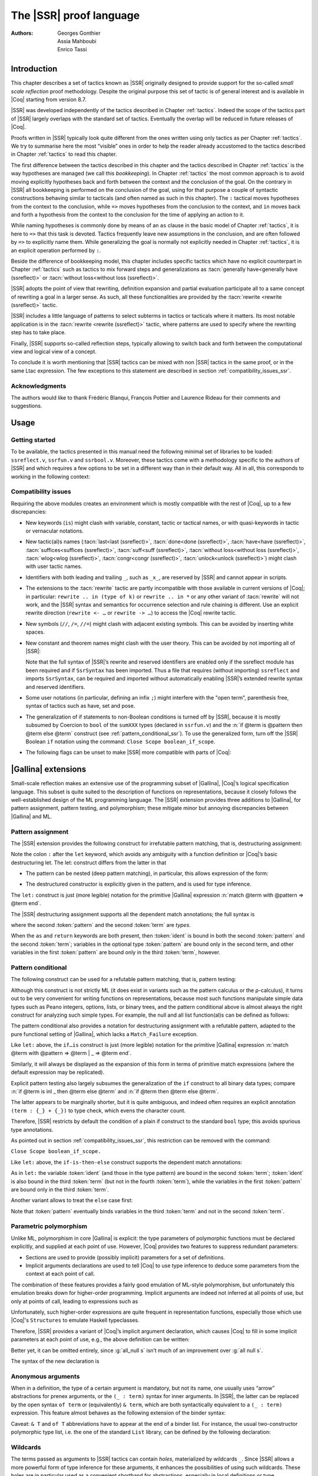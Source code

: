 .. _thessreflectprooflanguage:

------------------------------
 The |SSR| proof language
------------------------------

:Authors: Georges Gonthier, Assia Mahboubi, Enrico Tassi


Introduction
------------

This chapter describes a set of tactics known as |SSR| originally
designed to provide support for the so-called *small scale reflection*
proof methodology. Despite the original purpose this set of tactic is
of general interest and is available in |Coq| starting from version 8.7.

|SSR| was developed independently of the tactics described in
Chapter :ref:`tactics`. Indeed the scope of the tactics part of |SSR| largely
overlaps with the standard set of tactics. Eventually the overlap will
be reduced in future releases of |Coq|.

Proofs written in |SSR| typically look quite different from the
ones written using only tactics as per Chapter :ref:`tactics`. We try to
summarise here the most “visible” ones in order to help the reader
already accustomed to the tactics described in Chapter :ref:`tactics` to read
this chapter.

The first difference between the tactics described in this chapter and the
tactics described in Chapter :ref:`tactics` is the way hypotheses are managed
(we call this *bookkeeping*). In Chapter :ref:`tactics` the most common
approach is to avoid moving explicitly hypotheses back and forth between the
context and the conclusion of the goal. On the contrary in |SSR| all
bookkeeping is performed on the conclusion of the goal, using for that
purpose a couple of syntactic constructions behaving similar to tacticals
(and often named as such in this chapter). The ``:`` tactical moves hypotheses
from the context to the conclusion, while ``=>`` moves hypotheses from the
conclusion to the context, and ``in`` moves back and forth a hypothesis from the
context to the conclusion for the time of applying an action to it.

While naming hypotheses is commonly done by means of an ``as`` clause in the
basic model of Chapter :ref:`tactics`, it is here to ``=>`` that this task is
devoted. Tactics frequently leave new assumptions in the conclusion, and are
often followed by ``=>`` to explicitly name them. While generalizing the
goal is normally not explicitly needed in Chapter :ref:`tactics`, it is an
explicit operation performed by ``:``.

.. seealso:: :ref:`bookkeeping_ssr`

Beside the difference of bookkeeping model, this chapter includes
specific tactics which have no explicit counterpart in Chapter :ref:`tactics`
such as tactics to mix forward steps and generalizations as
:tacn:`generally have<generally have (ssreflect)>` or :tacn:`without loss<without loss (ssreflect)>`.

|SSR| adopts the point of view that rewriting, definition
expansion and partial evaluation participate all to a same concept of
rewriting a goal in a larger sense. As such, all these functionalities
are provided by the :tacn:`rewrite <rewrite (ssreflect)>` tactic.

|SSR| includes a little language of patterns to select subterms in
tactics or tacticals where it matters. Its most notable application is
in the :tacn:`rewrite <rewrite (ssreflect)>` tactic, where patterns are
used to specify where the rewriting step has to take place.

Finally, |SSR| supports so-called reflection steps, typically
allowing to switch back and forth between the computational view and
logical view of a concept.

To conclude it is worth mentioning that |SSR| tactics can be mixed
with non |SSR| tactics in the same proof, or in the same Ltac
expression. The few exceptions to this statement are described in
section :ref:`compatibility_issues_ssr`.


Acknowledgments
~~~~~~~~~~~~~~~

The authors would like to thank Frédéric Blanqui, François Pottier and
Laurence Rideau for their comments and suggestions.


Usage
-----


Getting started
~~~~~~~~~~~~~~~

To be available, the tactics presented in this manual need the
following minimal set of libraries to be loaded: ``ssreflect.v``,
``ssrfun.v`` and ``ssrbool.v``.
Moreover, these tactics come with a methodology
specific to the authors of |SSR| and which requires a few options
to be set in a different way than in their default way. All in all,
this corresponds to working in the following context:

.. coqtop:: in

   From Coq Require Import ssreflect ssrfun ssrbool.
   Set Implicit Arguments.
   Unset Strict Implicit.
   Unset Printing Implicit Defensive.

.. seealso::
   :flag:`Implicit Arguments`, :flag:`Strict Implicit`,
   :flag:`Printing Implicit Defensive`

.. _compatibility_issues_ssr:


Compatibility issues
~~~~~~~~~~~~~~~~~~~~

Requiring the above modules creates an environment which is mostly
compatible with the rest of |Coq|, up to a few discrepancies:


+ New keywords (``is``) might clash with variable, constant, tactic or
  tactical names, or with quasi-keywords in tactic or vernacular
  notations.
+ New tactic(al)s names (:tacn:`last<last (ssreflect)>`, :tacn:`done<done (ssreflect)>`, :tacn:`have<have (ssreflect)>`, :tacn:`suffices<suffices (ssreflect)>`,
  :tacn:`suff<suff (ssreflect)>`, :tacn:`without loss<without loss (ssreflect)>`, :tacn:`wlog<wlog (ssreflect)>`,
  :tacn:`congr<congr (ssreflect)>`, :tacn:`unlock<unlock (ssreflect)>`)
  might clash with user tactic names.
+ Identifiers with both leading and trailing ``_``, such as ``_x_``, are
  reserved by |SSR| and cannot appear in scripts.
+ The extensions to the :tacn:`rewrite` tactic are partly incompatible with those
  available in current versions of |Coq|; in particular: ``rewrite .. in
  (type of k)`` or ``rewrite .. in *`` or any other variant of :tacn:`rewrite`
  will not work, and the |SSR| syntax and semantics for occurrence selection
  and rule chaining is different. Use an explicit rewrite direction
  (``rewrite <- …`` or ``rewrite -> …``) to access the |Coq| rewrite tactic.
+ New symbols (``//``, ``/=``, ``//=``) might clash with adjacent
  existing symbols.
  This can be avoided by inserting white spaces.
+ New constant and theorem names might clash with the user theory.
  This can be avoided by not importing all of |SSR|:

  .. coqtop:: in

     From Coq Require ssreflect.
     Import ssreflect.SsrSyntax.

  Note that the full
  syntax of |SSR|’s rewrite and reserved identifiers are enabled
  only if the ssreflect module has been required and if ``SsrSyntax`` has
  been imported. Thus a file that requires (without importing) ``ssreflect``
  and imports ``SsrSyntax``, can be required and imported without
  automatically enabling |SSR|’s extended rewrite syntax and
  reserved identifiers.
+ Some user notations (in particular, defining an infix ``;``) might
  interfere with the "open term", parenthesis free, syntax of tactics
  such as have, set and pose.
+ The generalization of if statements to non-Boolean conditions is turned off
  by |SSR|, because it is mostly subsumed by Coercion to ``bool`` of the
  ``sumXXX`` types (declared in ``ssrfun.v``) and the
  :n:`if @term is @pattern then @term else @term` construct
  (see :ref:`pattern_conditional_ssr`).  To use the
  generalized form, turn off the |SSR| Boolean ``if`` notation using the command:
  ``Close Scope boolean_if_scope``.
+ The following flags can be unset to make |SSR| more compatible with
  parts of |Coq|:

.. flag:: SsrRewrite

   Controls whether the incompatible rewrite syntax is enabled (the default).
   Disabling the flag makes the syntax compatible with other parts of |Coq|.

.. flag:: SsrIdents

   Controls whether tactics can refer to |SSR|-generated variables that are
   in the form _xxx_.  Scripts with explicit references to such variables
   are fragile; they are prone to failure if the proof is later modified or
   if the details of variable name generation change in future releases of |Coq|.

   The default is on, which gives an error message when the user tries to
   create such identifiers.  Disabling the flag generates a warning instead,
   increasing compatibility with other parts of |Coq|.

|Gallina| extensions
--------------------

Small-scale reflection makes an extensive use of the programming
subset of |Gallina|, |Coq|’s logical specification language. This subset
is quite suited to the description of functions on representations,
because it closely follows the well-established design of the ML
programming language. The |SSR| extension provides three additions
to |Gallina|, for pattern assignment, pattern testing, and polymorphism;
these mitigate minor but annoying discrepancies between |Gallina| and
ML.


Pattern assignment
~~~~~~~~~~~~~~~~~~

The |SSR| extension provides the following construct for
irrefutable pattern matching, that is, destructuring assignment:

.. todo .. prodn:: term += let: @pattern := @term in @term

Note the colon ``:`` after the ``let`` keyword, which avoids any ambiguity
with a function definition or |Coq|’s basic destructuring let. The let:
construct differs from the latter in that


+ The pattern can be nested (deep pattern matching), in particular,
  this allows expression of the form:

.. coqdoc::

   let: exist (x, y) p_xy := Hp in … .

+ The destructured constructor is explicitly given in the pattern, and
  is used for type inference.

  .. example::

    .. coqtop:: reset none

       From Coq Require Import ssreflect.
       Set Implicit Arguments.
       Unset Strict Implicit.
       Unset Printing Implicit Defensive.

    .. coqtop:: all

       Definition f u := let: (m, n) := u in m + n.
       Check f.

    Using :g:`let:` Coq infers a type for :g:`f`,
    whereas with a usual ``let`` the same term requires an extra type
    annotation in order to type check.

    .. coqtop:: reset all

       Fail Definition f u := let (m, n) := u in m + n.


The ``let:`` construct is just (more legible) notation for the primitive
|Gallina| expression :n:`match @term with @pattern => @term end`.

The |SSR| destructuring assignment supports all the dependent
match annotations; the full syntax is

.. todo .. prodn:: term += let: @pattern {? as @ident} {? in @pattern} := @term {? return @term} in @term

where the second :token:`pattern` and the second :token:`term` are *types*.

When the ``as`` and ``return`` keywords are both present, then :token:`ident` is bound
in both the second :token:`pattern` and the second :token:`term`; variables
in the optional type :token:`pattern` are bound only in the second term, and
other variables in the first  :token:`pattern` are bound only in the third
:token:`term`, however.


.. _pattern_conditional_ssr:

Pattern conditional
~~~~~~~~~~~~~~~~~~~

The following construct can be used for a refutable pattern matching,
that is, pattern testing:

.. todo .. prodn:: term += if @term is @pattern then @term else @term

Although this construct is not strictly ML (it does exist in variants
such as the pattern calculus or the ρ-calculus), it turns out to be
very convenient for writing functions on representations, because most
such functions manipulate simple data types such as Peano integers,
options, lists, or binary trees, and the pattern conditional above is
almost always the right construct for analyzing such simple types. For
example, the null and all list function(al)s can be defined as follows:

.. example::

    .. coqtop:: reset none

       From Coq Require Import ssreflect.
       Set Implicit Arguments.
       Unset Strict Implicit.
       Unset Printing Implicit Defensive.
       Section Test.

   .. coqtop:: all

      Variable d: Set.
      Definition null (s : list d) :=
        if s is nil then true else false.
      Variable a : d -> bool.
      Fixpoint all (s : list d) : bool :=
        if s is cons x s' then a x && all s' else true.

The pattern conditional also provides a notation for destructuring
assignment with a refutable pattern, adapted to the pure functional
setting of |Gallina|, which lacks a ``Match_Failure`` exception.

Like ``let:`` above, the ``if…is`` construct is just (more legible) notation
for the primitive |Gallina| expression
:n:`match @term with @pattern => @term | _ => @term end`.

Similarly, it will always be displayed as the expansion of this form
in terms of primitive match expressions (where the default expression
may be replicated).

Explicit pattern testing also largely subsumes the generalization of
the ``if`` construct to all binary data types; compare
:n:`if @term is inl _ then @term else @term` and
:n:`if @term then @term else @term`.

The latter appears to be marginally shorter, but it is quite
ambiguous, and indeed often requires an explicit annotation
``(term : {_} + {_})`` to type check, which evens the character count.

Therefore, |SSR| restricts by default the condition of a plain if
construct to the standard ``bool`` type; this avoids spurious type
annotations.

.. example::

   .. coqtop:: all

      Definition orb b1 b2 := if b1 then true else b2.

As pointed out in section :ref:`compatibility_issues_ssr`,
this restriction can be removed with
the command:

``Close Scope boolean_if_scope.``

Like ``let:`` above, the ``if-is-then-else``
construct supports
the dependent match annotations:

.. todo .. prodn:: term += if @term is @pattern as @ident in @pattern return @term then @term else @term

As in ``let:`` the variable :token:`ident` (and those in the type pattern)
are bound in the second :token:`term`; :token:`ident` is also bound in the
third :token:`term` (but not in the fourth :token:`term`), while the
variables in the first :token:`pattern` are bound only in the third
:token:`term`.

Another variant allows to treat the ``else`` case first:

.. todo .. prodn:: term += if @term isn't @pattern then @term else @term

Note that :token:`pattern` eventually binds variables in the third
:token:`term` and not in the second :token:`term`.

.. _parametric_polymorphism_ssr:

Parametric polymorphism
~~~~~~~~~~~~~~~~~~~~~~~

Unlike ML, polymorphism in core |Gallina| is explicit: the type
parameters of polymorphic functions must be declared explicitly, and
supplied at each point of use. However, |Coq| provides two features to
suppress redundant parameters:


+ Sections are used to provide (possibly implicit) parameters for a
  set of definitions.
+ Implicit arguments declarations are used to tell |Coq| to use type
  inference to deduce some parameters from the context at each point of
  call.


The combination of these features provides a fairly good emulation of
ML-style polymorphism, but unfortunately this emulation breaks down
for higher-order programming. Implicit arguments are indeed not
inferred at all points of use, but only at points of call, leading to
expressions such as

.. example::

   .. coqtop:: reset none

      From Coq Require Import ssreflect.
      Set Implicit Arguments.
      Unset Strict Implicit.
      Unset Printing Implicit Defensive.
      Section Test.
      Variable T : Type.
      Variable null : forall T : Type, T -> bool.
      Variable all : (T -> bool) -> list T -> bool.

   .. coqtop:: all

      Definition all_null (s : list T) := all (@null T) s.

Unfortunately, such higher-order expressions are quite frequent in
representation functions, especially those which use |Coq|'s
``Structures`` to emulate Haskell typeclasses.

Therefore, |SSR| provides a variant of |Coq|’s implicit argument
declaration, which causes |Coq| to fill in some implicit parameters at
each point of use, e.g., the above definition can be written:

.. example::

  .. coqtop:: reset none

     From Coq Require Import ssreflect.
     Set Implicit Arguments.
     Unset Strict Implicit.
     Unset Printing Implicit Defensive.
     Section Test.
     Variable T : Type.
     Variable null : forall T : Type, T -> bool.
     Variable all : (T -> bool) -> list T -> bool.


  .. coqtop:: all

     Prenex Implicits null.
     Definition all_null (s : list T) := all null s.

Better yet, it can be omitted entirely, since :g:`all_null s` isn’t much of
an improvement over :g:`all null s`.

The syntax of the new declaration is

.. cmd:: Prenex Implicits {+ @qualid__i }

   This command checks that each :n:`@qualid__i` is the name of a functional
   constant, whose implicit arguments are prenex, i.e., the first
   :math:`n_i > 0` arguments of :n:`@qualid__i` are implicit; then it assigns
   ``Maximal Implicit`` status to these arguments.

   As these prenex implicit arguments are ubiquitous and have often large
   display strings, it is strongly recommended to change the default
   display settings of |Coq| so that they are not printed (except after
   a ``Set Printing All`` command). All |SSR| library files thus start
   with the incantation

   .. coqdoc::

      Set Implicit Arguments.
      Unset Strict Implicit.
      Unset Printing Implicit Defensive.


Anonymous arguments
~~~~~~~~~~~~~~~~~~~

When in a definition, the type of a certain argument is mandatory, but
not its name, one usually uses “arrow” abstractions for prenex
arguments, or the ``(_ : term)`` syntax for inner arguments. In |SSR|,
the latter can be replaced by the open syntax ``of term`` or
(equivalently) ``& term``, which are both syntactically equivalent to a
``(_ : term)`` expression. This feature almost behaves as the
following extension of the binder syntax:

.. todo .. prodn:: binder += {| & @term | of @term }

Caveat: ``& T`` and ``of T`` abbreviations have to appear at the end
of a binder list. For instance, the usual two-constructor polymorphic
type list, i.e. the one of the standard ``List`` library, can be
defined by the following declaration:

.. example::

  .. coqtop:: reset none

     From Coq Require Import ssreflect.
     Set Implicit Arguments.
     Unset Strict Implicit.
     Unset Printing Implicit Defensive.

  .. coqtop:: all

     Inductive list (A : Type) : Type := nil | cons of A & list A.


Wildcards
~~~~~~~~~

The terms passed as arguments to |SSR| tactics can contain
*holes*, materialized by wildcards ``_``. Since |SSR| allows a more
powerful form of type inference for these arguments, it enhances the
possibilities of using such wildcards. These holes are in particular
used as a convenient shorthand for abstractions, especially in local
definitions or type expressions.

Wildcards may be interpreted as abstractions (see for example sections
:ref:`definitions_ssr` and :ref:`structure_ssr`), or their content can be
inferred from the whole context of the goal (see for example section
:ref:`abbreviations_ssr`).


.. _definitions_ssr:

Definitions
~~~~~~~~~~~

.. tacn:: pose fix @ssrbvar {* @ssrbinder } {? %{ struct @ident %} } @ssrfwd
          pose cofix @ssrbvar {* @ssrbinder } @ssrfwd
          pose @ident {* @ssrbinder } @ssrfwd
   :name: pose (ssreflect); _; _

   .. insertprodn ssrfwd ssrsetfwd

   .. prodn::
      ssrfwd ::= {? : @term } := @term
      ssrsetfwd ::= {? : @term } := %{ @clear_switch %} @cpattern
      | {? : @term } := @lcpattern

   This tactic allows to add a defined constant to a proof context.
   |SSR| generalizes this tactic in several ways. In particular, the
   |SSR| pose tactic supports *open syntax*: the body of the
   definition does not need surrounding parentheses. For instance:

.. coqdoc::

   pose t := x + y.

is a valid tactic expression.

The pose tactic is also improved for the local definition of higher
order terms. Local definitions of functions can use the same syntax as
global ones.
For example, the tactic :tacn:`pose <pose (ssreflect)>` supports parameters:

.. example::

   .. coqtop:: reset none

      From Coq Require Import ssreflect.
      Set Implicit Arguments.
      Unset Strict Implicit.
      Unset Printing Implicit Defensive.

   .. coqtop:: all

      Lemma test : True.
      pose f x y := x + y.

The |SSR| pose tactic also supports (co)fixpoints, by providing
the local counterpart of the ``Fixpoint f := …`` and ``CoFixpoint f := …``
constructs. For instance, the following tactic:

.. coqdoc::

   pose fix f (x y : nat) {struct x} : nat :=
     if x is S p then S (f p y) else 0.

defines a local fixpoint ``f``, which mimics the standard plus operation
on natural numbers.

Similarly, local cofixpoints can be defined by a tactic of the form:

.. coqdoc::

   pose cofix f (arg : T) := … .

The possibility to include wildcards in the body of the definitions
offers a smooth way of defining local abstractions. The type of
“holes” is guessed by type inference, and the holes are abstracted.
For instance the tactic:

.. coqdoc::

   pose f := _ + 1.

is shorthand for:

.. coqdoc::

   pose f n := n + 1.

When the local definition of a function involves both arguments and
holes, hole abstractions appear first. For instance, the tactic:

.. coqdoc::

   pose f x := x + _.

is shorthand for:

.. coqdoc::

   pose f n x := x + n.

The interaction of the pose tactic with the interpretation of implicit
arguments results in a powerful and concise syntax for local
definitions involving dependent types. For instance, the tactic:

.. coqdoc::

   pose f x y := (x, y).

adds to the context the local definition:

.. coqdoc::

   pose f (Tx Ty : Type) (x : Tx) (y : Ty) := (x, y).

The generalization of wildcards makes the use of the pose tactic
resemble ML-like definitions of polymorphic functions.


.. _abbreviations_ssr:


Abbreviations
~~~~~~~~~~~~~

.. tacn:: set @ident @ssrsetfwd {? @ssrclauses }
   :name: set (ssreflect)

   The |SSR| ``set`` tactic performs abbreviations: it introduces a
   defined constant for a subterm appearing in the goal and/or in the
   context.

   |SSR| extends the :tacn:`set` tactic by supplying:

   + an open syntax, similar to the :tacn:`pose <pose (ssreflect)>` tactic;
   + a more aggressive matching algorithm;
   + an improved interpretation of wildcards, taking advantage of the
     matching algorithm;
   + an improved occurrence selection mechanism allowing to abstract only
     selected occurrences of a term.

where:

+ :token:`ident` is a fresh identifier chosen by the user.
+ term 1 is an optional type annotation. The type annotation term 1
  can be given in open syntax (no surrounding parentheses). If no
  :token:`occ_switch` (described hereafter) is present,
  it is also the case for the second :token:`term`.
  On the other hand, in presence of :token:`occ_switch`, parentheses
  surrounding the second :token:`term` are mandatory.
+ In the occurrence switch :token:`occ_switch`, if the first element of the
  list is a natural, this element should be a number, and not an Ltac
  variable. The empty list ``{}`` is not interpreted as a valid occurrence
  switch, it is rather used as a flag to signal the intent of the user to
  clear the name following it (see :ref:`ssr_rewrite_occ_switch` and
  :ref:`introduction_ssr`)

The tactic:

.. example::

   .. coqtop:: reset none

      From Coq Require Import ssreflect.
      Set Implicit Arguments.
      Unset Strict Implicit.
      Unset Printing Implicit Defensive.
      Axiom f : nat -> nat.

   .. coqtop:: all

      Lemma test x :  f x + f x = f x.
      set t := f _.

   .. coqtop:: all restart

      set t := {2}(f _).


The type annotation may contain wildcards, which will be filled
with the appropriate value by the matching process.

The tactic first tries to find a subterm of the goal matching
the second :token:`term`
(and its type), and stops at the first subterm it finds. Then
the occurrences of this subterm selected by the optional :token:`occ_switch`
are replaced by :token:`ident` and a definition :n:`@ident := @term`
is added to the
context. If no :token:`occ_switch` is present, then all the occurrences are
abstracted.


Matching
````````

The matching algorithm compares a pattern :token:`term` with a subterm of the
goal by comparing their heads and then pairwise unifying their
arguments (modulo conversion). Head symbols match under the following
conditions:


+ If the head of :token:`term` is a constant, then it should be syntactically
  equal to the head symbol of the subterm.
+ If this head is a projection of a canonical structure, then
  canonical structure equations are used for the matching.
+ If the head of term is *not* a constant, the subterm should have the
  same structure (λ abstraction, let…in structure …).
+ If the head of :token:`term` is a hole, the subterm should have at least as
  many arguments as :token:`term`.

.. example::

   .. coqtop:: reset none

      From Coq Require Import ssreflect.
      Set Implicit Arguments.
      Unset Strict Implicit.
      Unset Printing Implicit Defensive.

   .. coqtop:: all

      Lemma test (x y z : nat) :  x + y = z.
      set t := _ x.

+ In the special case where ``term`` is of the form
  ``(let f := t0 in f) t1 … tn`` , then the pattern ``term`` is treated
  as ``(_ t1 … tn)``. For each
  subterm in the goal having the form ``(A u1 … um)`` with m ≥ n, the
  matching algorithm successively tries to find the largest partial
  application ``(A u1 … uj)`` convertible to the head ``t0`` of ``term``.

  .. example::

     .. coqtop:: reset none

        From Coq Require Import ssreflect.
        Set Implicit Arguments.
        Unset Strict Implicit.
        Unset Printing Implicit Defensive.

     .. coqtop:: all

        Lemma test : (let f x y z := x + y + z in f 1) 2 3 = 6.
        set t := (let g y z := S y + z in g) 2.

  The notation ``unkeyed`` defined in ``ssreflect.v`` is a shorthand for
  the degenerate term ``let x := … in x``.

Moreover:

+ Multiple holes in ``term`` are treated as independent placeholders.

  .. example::

     .. coqtop:: reset none

        From Coq Require Import ssreflect.
        Set Implicit Arguments.
        Unset Strict Implicit.
        Unset Printing Implicit Defensive.

     .. coqtop:: all

        Lemma test x y z : x + y = z.
        set t := _ + _.

+ The type of the subterm matched should fit the type (possibly casted
  by some type annotations) of the pattern ``term``.
+ The replacement of the subterm found by the instantiated pattern
  should not capture variables. In the example above ``x`` is bound
  and should not be captured.

  .. example::

     .. coqtop:: reset none

        From Coq Require Import ssreflect.
        Set Implicit Arguments.
        Unset Strict Implicit.
        Unset Printing Implicit Defensive.

     .. coqtop:: all

        Lemma test : forall x : nat, x + 1 = 0.
        Fail set t := _ + 1.

+ Typeclass inference should fill in any residual hole, but matching
  should never assign a value to a global existential variable.


.. _occurrence_selection_ssr:

Occurrence selection
````````````````````

|SSR| provides a generic syntax for the selection of occurrences
by their position indexes. These *occurrence switches* are shared by
all |SSR| tactics which require control on subterm selection like
rewriting, generalization, …

An *occurrence switch* can be:

+ A list natural numbers ``{+ n1 … nm}``
  of occurrences affected by the tactic.

  .. example::

     .. coqtop:: reset none

        From Coq Require Import ssreflect.
        Set Implicit Arguments.
        Unset Strict Implicit.
        Unset Printing Implicit Defensive.
        Axiom f : nat -> nat.

     .. coqtop:: all

        Lemma test : f 2 + f 8 = f 2 + f 2.
        set x := {+1 3}(f 2).

  Notice that some occurrences of a given term may be
  hidden to the user, for example because of a notation. The vernacular
  ``Set Printing All`` command displays all these hidden occurrences and
  should be used to find the correct coding of the occurrences to be
  selected [#1]_.

  .. example::

     .. coqtop:: reset none

        From Coq Require Import ssreflect.
        Set Implicit Arguments.
        Unset Strict Implicit.
        Unset Printing Implicit Defensive.

     .. coqtop:: all

        Notation "a < b":= (le (S a) b).
        Lemma test x y : x < y -> S x < S y.
        set t := S x.

+ A list of natural numbers between ``{n1 … nm}``.
  This is equivalent to the previous ``{+ n1 … nm}`` but the list
  should start with a number, and not with an Ltac variable.
+ A list ``{- n1 … nm}`` of occurrences *not* to be affected by the
  tactic.

  .. example::

     .. coqtop:: reset none

        From Coq Require Import ssreflect.
        Set Implicit Arguments.
        Unset Strict Implicit.
        Unset Printing Implicit Defensive.
        Axiom f : nat -> nat.

     .. coqtop:: all

        Lemma test : f 2 + f 8 = f 2 + f 2.
        set x := {-2}(f 2).


  Note that, in this goal, it behaves like ``set x := {1 3}(f 2).``
+ In particular, the switch ``{+}`` selects *all* the occurrences. This
  switch is useful to turn off the default behavior of a tactic which
  automatically clears some assumptions (see section :ref:`discharge_ssr` for
  instance).
+ The switch ``{-}`` imposes that *no* occurrences of the term should be
  affected by the tactic. The tactic: ``set x := {-}(f 2).`` leaves the goal
  unchanged and adds the definition ``x := f 2`` to the context. This kind
  of tactic may be used to take advantage of the power of the matching
  algorithm in a local definition, instead of copying large terms by
  hand.

It is important to remember that matching *precedes* occurrence
selection.

  .. example::

     .. coqtop:: reset none

        From Coq Require Import ssreflect.
        Set Implicit Arguments.
        Unset Strict Implicit.
        Unset Printing Implicit Defensive.

     .. coqtop:: all

        Lemma test x y z : x + y = x + y + z.
        set a := {2}(_ + _).

Hence, in the following goal, the same tactic fails since there is
only one occurrence of the selected term.

  .. example::

     .. coqtop:: reset none

        From Coq Require Import ssreflect.
        Set Implicit Arguments.
        Unset Strict Implicit.
        Unset Printing Implicit Defensive.

     .. coqtop:: all

        Lemma test x y z : (x + y) + (z + z) = z + z.
        Fail set a := {2}(_ + _).


.. _basic_localization_ssr:

Basic localization
~~~~~~~~~~~~~~~~~~

It is possible to define an abbreviation for a term appearing in the
context of a goal thanks to the ``in`` tactical.

.. tacv:: set @ident := @term in {+ @ident}

   This variant of :tacn:`set <set (ssreflect)>` introduces a defined constant
   called :token:`ident` in the context, and folds it in
   the context entries mentioned on the right hand side of ``in``.
   The body of :token:`ident` is the first subterm matching these context
   entries (taken in the given order).

  .. example::

     .. coqtop:: reset none

        From Coq Require Import ssreflect.

     .. coqtop:: all

        Lemma test x t (Hx : x = 3) : x + t = 4.
        set z := 3 in Hx.

.. tacv:: set @ident := @term in {+ @ident} *

   This variant matches :token:`term` and then folds :token:`ident` similarly
   in all the given context entries but also folds :token:`ident` in the goal.

  .. example::

     .. coqtop:: reset none

        From Coq Require Import ssreflect.

     .. coqtop:: all

        Lemma test x t (Hx : x = 3) : x + t = 4.
        set z := 3 in Hx * .

     Indeed, remember that 4 is just a notation for (S 3).

The use of the ``in`` tactical is not limited to the localization of
abbreviations: for a complete description of the in tactical, see
section :ref:`bookkeeping_ssr` and :ref:`localization_ssr`.


.. _basic_tactics_ssr:

Basic tactics
-------------

A sizable fraction of proof scripts consists of steps that do not
"prove" anything new, but instead perform menial bookkeeping tasks
such as selecting the names of constants and assumptions or splitting
conjuncts. Although they are logically trivial, bookkeeping steps are
extremely important because they define the structure of the data-flow
of a proof script. This is especially true for reflection-based
proofs, which often involve large numbers of constants and
assumptions. Good bookkeeping consists in always explicitly declaring
(i.e., naming) all new constants and assumptions in the script, and
systematically pruning irrelevant constants and assumptions in the
context. This is essential in the context of an interactive
development environment (IDE), because it facilitates navigating the
proof, allowing to instantly "jump back" to the point at which a
questionable assumption was added, and to find relevant assumptions by
browsing the pruned context. While novice or casual |Coq| users may find
the automatic name selection feature convenient, the usage of such a
feature severely undermines the readability and maintainability of
proof scripts, much like automatic variable declaration in programming
languages. The |SSR| tactics are therefore designed to support
precise bookkeeping and to eliminate name generation heuristics. The
bookkeeping features of |SSR| are implemented as tacticals (or
pseudo-tacticals), shared across most |SSR| tactics, and thus form
the foundation of the |SSR| proof language.


.. _bookkeeping_ssr:

Bookkeeping
~~~~~~~~~~~

During the course of a proof |Coq| always present the user with a
*sequent* whose general form is::

  ci : Ti
  …
  dj := ej : Tj
  …
  Fk : Pk
  …
  =================
  forall (xl : Tl) …,
  let ym := bm in … in
  Pn -> … -> C

The *goal* to be proved appears below the double line; above the line
is the *context* of the sequent, a set of declarations of *constants*
``ci`` , *defined constants* ``dj`` , and *facts* ``Fk`` that can be used to
prove the goal (usually, ``Ti`` , ``Tj : Type`` and ``Pk : Prop``).
The various
kinds of declarations can come in any order. The top part of the
context consists of declarations produced by the Section
commands ``Variable``, ``Let``, and ``Hypothesis``.
This *section context* is never
affected by the |SSR| tactics: they only operate on the lower part
— the *proof context*. As in the figure above, the goal often
decomposes into a series of (universally) quantified *variables*
``(xl : Tl)``, local *definitions*
``let ym := bm in``, and *assumptions*
``P n ->``,
and a *conclusion* ``C`` (as in the context, variables, definitions, and
assumptions can appear in any order). The conclusion is what actually
needs to be proved — the rest of the goal can be seen as a part of the
proof context that happens to be “below the line”.

However, although they are logically equivalent, there are fundamental
differences between constants and facts on the one hand, and variables
and assumptions on the others. Constants and facts are *unordered*,
but *named* explicitly in the proof text; variables and assumptions
are *ordered*, but *unnamed*: the display names of variables may
change at any time because of α-conversion.

Similarly, basic deductive steps such as apply can only operate on the
goal because the |Gallina| terms that control their action (e.g., the
type of the lemma used by ``apply``) only provide unnamed bound variables.
[#2]_ Since the proof script can only refer directly to the context, it
must constantly shift declarations from the goal to the context and
conversely in between deductive steps.

In |SSR| these moves are performed by two *tacticals* ``=>`` and
``:``, so that the bookkeeping required by a deductive step can be
directly associated to that step, and that tactics in an |SSR|
script correspond to actual logical steps in the proof rather than
merely shuffle facts. Still, some isolated bookkeeping is unavoidable,
such as naming variables and assumptions at the beginning of a
proof. |SSR| provides a specific ``move`` tactic for this purpose.

Now ``move`` does essentially nothing: it is mostly a placeholder for
``=>`` and ``:``. The ``=>`` tactical moves variables, local definitions,
and assumptions to the context, while the ``:`` tactical moves facts and
constants to the goal.

.. example::

   For example, the proof of [#3]_

   .. coqtop:: reset none

      From Coq Require Import ssreflect.
      Set Implicit Arguments.
      Unset Strict Implicit.
      Unset Printing Implicit Defensive.

   .. coqtop:: all

      Lemma subnK : forall m n, n <= m -> m - n + n = m.

   might start with

   .. coqtop:: all

      move=> m n le_n_m.

   where move does nothing, but ``=> m n le_m_n`` changes
   the variables and assumption of the goal in the constants
   ``m n : nat`` and the fact ``le_n_m : n <=  m``, thus exposing the
   conclusion ``m - n + n = m``.

   The ``:`` tactical is the converse of ``=>``, indeed it removes facts and
   constants from the context by turning them into variables and
   assumptions.

   .. coqtop:: all

      move: m le_n_m.

   turns back ``m`` and ``le_m_n`` into a variable and an assumption,
   removing them from the proof context, and changing the goal to
   ``forall m, n <= m -> m - n + n = m``
   which can be proved by induction on ``n`` using ``elim: n``.

Because they are tacticals, ``:`` and ``=>`` can be combined, as in

.. coqdoc::

   move: m le_n_m => p le_n_p.

simultaneously renames ``m`` and ``le_m_n`` into ``p`` and ``le_n_p``,
respectively, by first turning them into unnamed variables, then
turning these variables back into constants and facts.

Furthermore, |SSR| redefines the basic |Coq| tactics ``case``, ``elim``,
and ``apply`` so that they can take better advantage of
``:`` and ``=>``. In there
|SSR| variants, these tactic operate on the first variable or
constant of the goal and they do not use or change the proof context.
The ``:`` tactical is used to operate on an element in the context.

.. example::

   For instance the proof of ``subnK`` could continue with ``elim: n``.
   Instead of ``elim n`` (note, no colon), this has the advantage of
   removing n from the context. Better yet, this ``elim`` can be combined
   with previous move and with the branching version of the ``=>`` tactical
   (described in :ref:`introduction_ssr`),
   to encapsulate the inductive step in a single
   command:

  .. coqtop:: reset none

     From Coq Require Import ssreflect.
     Set Implicit Arguments.
     Unset Strict Implicit.
     Unset Printing Implicit Defensive.

  .. coqtop:: all

     Lemma subnK : forall m n, n <= m -> m - n + n = m.
     move=> m n le_n_m.
     elim: n m le_n_m => [|n IHn] m => [_ | lt_n_m].

  which breaks down the proof into two subgoals, the second one
  having in its context
  ``lt_n_m : S n <= m`` and
  ``IHn : forall m, n <= m -> m - n + n = m``.

The ``:`` and ``=>`` tacticals can be explained very simply if one views
the goal as a stack of variables and assumptions piled on a conclusion:

+ ``tactic : a b c`` pushes the context constants ``a``, ``b``, ``c`` as goal
  variables *before* performing tactic.
+ ``tactic => a b c`` pops the top three goal variables as context
  constants ``a``, ``b``, ``c``, *after* tactic has been performed.

These pushes and pops do not need to balance out as in the examples
above, so ``move: m le_n_m => p``
would rename ``m`` into ``p``, but leave an extra assumption ``n <= p``
in the goal.

Basic tactics like apply and elim can also be used without the ’:’
tactical: for example we can directly start a proof of ``subnK`` by
induction on the top variable ``m`` with

.. coqdoc::

   elim=> [|m IHm] n le_n.

The general form of the localization tactical in is also best
explained in terms of the goal stack::

   tactic in a H1 H2 *.

is basically equivalent to

.. coqdoc::

   move: a H1 H2; tactic => a H1 H2.


with two differences: the in tactical will preserve the body of an if a
is a defined constant, and if the ``*`` is omitted it will use a
temporary abbreviation to hide the statement of the goal from
``tactic``.

The general form of the in tactical can be used directly with the
``move``, ``case`` and ``elim`` tactics, so that one can write

.. coqdoc::

   elim: n => [|n IHn] in m le_n_m *.

instead of

.. coqdoc::

   elim: n m le_n_m => [|n IHn] m le_n_m.

This is quite useful for inductive proofs that involve many facts.

See section :ref:`localization_ssr` for
the general syntax and presentation of the in
tactical.


.. _the_defective_tactics_ssr:

The defective tactics
~~~~~~~~~~~~~~~~~~~~~

In this section we briefly present the three basic tactics performing
context manipulations and the main backward chaining tool.


The move tactic.
````````````````

.. tacn:: move {? {? @ssrarg } {| -> | <- } }
          move @ssrarg {? @ssrclauses }
   :name: move (ssreflect); _

   This tactic, in its defective form, behaves like the :tacn:`hnf` tactic.

   .. example::

      .. coqtop:: reset all

         Require Import ssreflect.
         Goal not False.
         move.

   More precisely, the :tacn:`move<move (ssreflect)>` tactic inspects the goal and does nothing
   (:tacn:`idtac`) if an introduction step is possible, i.e. if the goal is a
   product or a ``let … in``, and performs :tacn:`hnf` otherwise.

   Of course this tactic is most often used in combination with the bookkeeping
   tacticals (see section :ref:`introduction_ssr` and :ref:`discharge_ssr`).
   These combinations mostly subsume the :tacn:`intros`, :tacn:`generalize`,
   :tacn:`revert`, :tacn:`rename`, :tacn:`clear` and :tacn:`pattern` tactics.


.. _the_case_tactic_ssr:

The case tactic
```````````````

.. tacn:: case {? @ssrarg {? @ssrclauses } }
   :name: case (ssreflect)

   This tactic performs *primitive case analysis* on (co)inductive
   types; specifically, it destructs the top variable or assumption of
   the goal, exposing its constructor(s) and its arguments, as well as
   setting the value of its type family indices if it belongs to a type
   family (see section :ref:`type_families_ssr`).

   The |SSR| case tactic has a special behavior on equalities. If the
   top assumption of the goal is an equality, the case tactic “destructs”
   it as a set of equalities between the constructor arguments of its
   left and right hand sides, as per the tactic injection. For example,
   ``case`` changes the goal::

     (x, y) = (1, 2) -> G.

   into::

     x = 1 -> y = 2 -> G.

   The :tacn:`case` can generate the following warning:

   .. warn:: SSReflect: cannot obtain new equations out of ...

      The tactic was run on an equation that cannot generate simpler equations,
      for example `x = 1`.

   The warning can be silenced or made fatal by using the :opt:`Warnings` option
   and the `spurious-ssr-injection` key.

   Finally the :tacn:`case` tactic of |SSR| performs :g:`False` elimination, even
   if no branch is generated by this case operation. Hence the tactic
   :tacn:`case` on a goal of the form :g:`False -> G` will succeed and
   prove the goal.


The elim tactic
```````````````

.. tacn:: elim {? @ssrarg {? @ssrclauses } }
   :name: elim (ssreflect)

   .. insertprodn ssrarg ssreqpat

   .. prodn::
      ssrarg ::= {? @ssrfwdview } {? @ssreqpat } @ssrdgens {? @ssrintros }
      | @ssrfwdview {? @ssrclear } {? @ssrintros }
      | @ssrclear {? @ssrintros }
      | @ssrintros
      ssreqpat ::= @ident
      | _
      | ?
      | +
      | @ssrdocc ->
      | @ssrdocc <-
      | ->
      | <-

   This tactic performs inductive elimination on inductive types. In its
   defective form, the tactic performs inductive elimination on a goal whose
   top assumption has an inductive type.

   .. example::

      .. coqtop:: reset none

         From Coq Require Import ssreflect.
         Set Implicit Arguments.
         Unset Strict Implicit.
         Unset Printing Implicit Defensive.

      .. coqtop:: all

         Lemma test m : forall n : nat, m <= n.
         elim.


.. _apply_ssr:

The apply tactic
````````````````

.. tacn:: apply {? @ssrapplyarg }
          exact @one_term
   :name: apply (ssreflect); exact (ssreflect)

   .. insertprodn ssrapplyarg ssrbwdview

   .. prodn::
      ssrapplyarg ::= @ssrclear {? @ssrintros }
      | @ssrintros
      | {? @ssrbwdview } : @ssragen {? @ssragens } {? @ssrintros }
      | @ssrbwdview {? @ssrclear } {? @ssrintros }
      ssragen ::= {? %{ {+ @ident } %} } @term
      ssragens ::= %{ {+ @ident } %} @term {? @ssragens }
      | %{ {+ @ident } %}
      | @term {? @ssragens }
      ssrintros ::= => @ssripats
      ssrbwdview ::= / @term
      | / @term @ssrbwdview

   This is the main backward chaining tactic of the proof system.
   It takes as argument any :token:`term` and applies it to the goal.
   Assumptions in the type of :token:`term` that don’t directly match the goal
   may generate one or more subgoals.

   In its defective form, this tactic is a synonym for::

     intro top; first [refine top | refine (top _) | refine (top _ _) | …]; clear top.

   where :g:`top` is a fresh name, and the sequence of :tacn:`refine` tactics
   tries to catch the appropriate number of wildcards to be inserted. Note that
   this use of the :tacn:`refine` tactic implies that the tactic tries to match
   the goal up to expansion of constants and evaluation of subterms.

:tacn:`apply <apply (ssreflect)>` has a special behavior on goals containing
existential metavariables of sort :g:`Prop`.

.. example::

   .. coqtop:: reset none

      From Coq Require Import ssreflect.
      Set Implicit Arguments.
      Unset Strict Implicit.
      Unset Printing Implicit Defensive.
      Axiom lt_trans : forall a b c, a < b -> b < c -> a < c.

   .. coqtop:: all

      Lemma test : forall y, 1 < y -> y < 2 -> exists x : { n | n < 3 }, 0 < proj1_sig x.
      move=> y y_gt1 y_lt2; apply: (ex_intro _ (exist _ y _)).
        by apply: lt_trans y_lt2 _.
      by move=> y_lt3; apply: lt_trans y_gt1.

   Note that the last ``_`` of the tactic
   ``apply: (ex_intro _ (exist _ y _))``
   represents a proof that ``y < 3``. Instead of generating the goal::

      0 < proj1_sig (exist (fun n : nat => n < 3) y ?Goal).

   the system tries to prove ``y < 3`` calling the trivial tactic.
   If it succeeds, let’s say because the context contains
   ``H : y < 3``, then the
   system generates the following goal::

      0 < proj1_sig (exist (fun n => n < 3) y H).

   Otherwise the missing proof is considered to be irrelevant, and is
   thus discharged generating the two goals shown above.

   Last, the user can replace the trivial tactic by defining an Ltac
   expression named ``ssrautoprop``.


.. _discharge_ssr:

Discharge
~~~~~~~~~

The general syntax of the discharging tactical ``:`` is:

.. tacn:: @tactic {? @ident } : {+ @d_item } {? @clear_switch }
   :name: … : … (ssreflect)
   :undocumented:

with the following requirements:

+ :token:`tactic` must be one of the four basic tactics described in :ref:`the_defective_tactics_ssr`,
  i.e., ``move``, ``case``, ``elim`` or ``apply``, the ``exact``
  tactic (section :ref:`terminators_ssr`),
  the ``congr`` tactic (section :ref:`congruence_ssr`),
  or the application of the *view*
  tactical ‘/’ (section :ref:`interpreting_assumptions_ssr`) to one of move, case, or elim.
+ The optional :token:`ident` specifies *equation generation* (section :ref:`generation_of_equations_ssr`),
  and is only allowed if tactic is ``move``, ``case`` or ``elim``, or the
  application of the view tactical ‘/’ (section :ref:`interpreting_assumptions_ssr`) to ``case`` or ``elim``.
+ An :token:`occ_switch` selects occurrences of :token:`term`, as in :ref:`abbreviations_ssr`; :token:`occ_switch`
  is not allowed if :token:`tactic` is ``apply`` or ``exact``.
+ A clear item :token:`clear_switch` specifies facts and constants to be
  deleted from the proof context (as per the clear tactic).


The ``:`` tactical first *discharges* all the :token:`d_item`, right to left,
and then performs tactic, i.e., for each :token:`d_item`, starting with the last one :


#. The |SSR| matching algorithm described in section :ref:`abbreviations_ssr` is
   used to find occurrences of term in the goal, after filling any holes
   ‘_’ in term; however if tactic is apply or exact a different matching
   algorithm, described below, is used [#4]_.
#. These occurrences are replaced by a new variable; in particular, if
   term is a fact, this adds an assumption to the goal.
#. If term is *exactly* the name of a constant or fact in the proof
   context, it is deleted from the context, unless there is an
   :token:`occ_switch`.


Finally, tactic is performed just after the first :token:`d_item`
has been generalized
— that is, between steps 2 and 3. The names listed in
the final :token:`clear_switch` (if it is present) are cleared first, before
:token:`d_item` n is discharged.

Switches affect the discharging of a :token:`d_item` as follows:


+ An :token:`occ_switch` restricts generalization (step 2) to a specific subset
  of the occurrences of term, as per section :ref:`abbreviations_ssr`, and prevents clearing (step
  3).
+ All the names specified by a :token:`clear_switch` are deleted from the
  context in step 3, possibly in addition to term.


For example, the tactic:

.. coqdoc::

   move: n {2}n (refl_equal n).

+ first generalizes ``(refl_equal n : n = n)``;
+ then generalizes the second occurrence of ``n``.
+ finally generalizes all the other occurrences of ``n``, and clears ``n``
  from the proof context (assuming n is a proof constant).

Therefore this tactic changes any goal ``G`` into

.. coqdoc::

   forall n n0 : nat, n = n0 -> G.

where the name ``n0`` is picked by the |Coq| display function, and assuming
``n`` appeared only in ``G``.

Finally, note that a discharge operation generalizes defined constants
as variables, and not as local definitions. To override this behavior,
prefix the name of the local definition with a ``@``, like in ``move: @n``.

This is in contrast with the behavior of the in tactical (see
section :ref:`localization_ssr`), which preserves local
definitions by default.


Clear rules
```````````

The clear step will fail if term is a proof constant that appears in
other facts; in that case either the facts should be cleared
explicitly with a :token:`clear_switch`, or the clear step should be disabled.
The latter can be done by adding an :token:`occ_switch` or simply by putting
parentheses around term: both
``move: (n).``
and
``move: {+}n.``
generalize ``n`` without clearing ``n`` from the proof context.

The clear step will also fail if the :token:`clear_switch` contains a :token:`ident` that
is not in the *proof* context. Note that |SSR| never clears a
section constant.

If tactic is ``move`` or ``case`` and an equation :token:`ident` is given, then clear
(step 3) for :token:`d_item` is suppressed (see section :ref:`generation_of_equations_ssr`).

Intro patterns (see section :ref:`introduction_ssr`)
and the ``rewrite`` tactic (see section :ref:`rewriting_ssr`)
let one place a :token:`clear_switch` in the middle of other items
(namely identifiers, views and rewrite rules).  This can trigger the
addition of proof context items to the ones being explicitly
cleared, and in turn this can result in clear errors (e.g. if the
context item automatically added occurs in the goal).  The
relevant sections describe ways to avoid the unintended clear of
context items.


Matching for apply and exact
````````````````````````````

The matching algorithm for :token:`d_item` of the |SSR|
``apply`` and ``exact``
tactics exploits the type of the first :token:`d_item` to interpret
wildcards in the
other :token:`d_item` and to determine which occurrences of these should be
generalized. Therefore, occur switches are not needed for apply and
exact.

Indeed, the |SSR| tactic ``apply: H x`` is equivalent to
``refine (@H _ … _ x); clear H x``
with an appropriate number of wildcards between ``H`` and ``x``.

Note that this means that matching for ``apply`` and ``exact`` has much more
context to interpret wildcards; in particular it can accommodate the
``_`` :token:`d_item`, which would always be rejected after ``move:``.

.. example::

   .. coqtop:: reset none

      From Coq Require Import ssreflect.
      Set Implicit Arguments.
      Unset Strict Implicit.
      Unset Printing Implicit Defensive.
      Axiom f : nat -> nat.
      Axiom g : nat -> nat.

   .. coqtop:: all

      Lemma test (Hfg : forall x, f x = g x) a b : f a = g b.
      apply: trans_equal (Hfg _) _.

This tactic is equivalent (see section
:ref:`bookkeeping_ssr`) to:
``refine (trans_equal (Hfg _) _).``
and this is a common idiom for applying transitivity on the left hand
side of an equation.


.. _abstract_ssr:

The abstract tactic
```````````````````

.. tacn:: abstract @ssrdgens
   :name: abstract (ssreflect)

   This tactic assigns an abstract constant previously introduced with the
   :n:`[: @ident ]` intro pattern (see section :ref:`introduction_ssr`).

In a goal like the following::

  m : nat
  abs : <hidden>
  n : nat
  =============
  m < 5 + n

The tactic :g:`abstract: abs n` first generalizes the goal with respect to :g:`n`
(that is not visible to the abstract constant abs) and then assigns
abs. The resulting goal is::

  m : nat
  n : nat
  =============
  m < 5 + n

Once this subgoal is closed, all other goals having abs in their
context see the type assigned to ``abs``. In this case::

  m : nat
  abs : forall n, m < 5 + n
  =============
  …

For a more detailed example the reader should refer to
section :ref:`structure_ssr`.


.. _introduction_ssr:

Introduction in the context
~~~~~~~~~~~~~~~~~~~~~~~~~~~

The application of a tactic to a given goal can generate (quantified)
variables, assumptions, or definitions, which the user may want to
*introduce* as new facts, constants or defined constants,
respectively. If the tactic splits the goal into several subgoals,
each of them may require the introduction of different constants and
facts. Furthermore it is very common to immediately decompose or
rewrite with an assumption instead of adding it to the context, as the
goal can often be simplified and even proved after this.

All these operations are performed by the introduction tactical ``=>``,
whose general syntax is

.. tacn:: @tactic => {+ @i_item }
   :name: => (ssreflect)
   :undocumented:

  .. insertprodn i_item i_item

  .. prodn::
     i_item ::= _
     | *
     | >
     | @ident
     | ?
     | +
     | ++
     | @s_item
     | @ssrdocc {? {| -> | <- } }
     | -
     | -/=
     | -//
     | -//=
     | -/ @integer {| /= | / | / @integer = }
     | @ssrfwdview
     | [: {* @ident } ]
     | @ssrcpat

The ``=>`` tactical first executes :token:`tactic`, then the :token:`i_item`\s,
left to right. An :token:`s_item` specifies a
simplification operation; a :token:`clear_switch`
specifies context pruning as in :ref:`discharge_ssr`.
The :token:`i_pattern`\s can be seen as a variant of *intro patterns*
(see :tacn:`intros`:) each performs an introduction operation, i.e., pops some
variables or assumptions from the goal.

Simplification items
`````````````````````

An :token:`s_item` can simplify the set of subgoals or the subgoals themselves:

+ ``//`` removes all the “trivial” subgoals that can be resolved by the
  |SSR| tactic :tacn:`done<done (ssreflect)>` described in :ref:`terminators_ssr`, i.e.,
  it executes ``try done``.
+ ``/=`` simplifies the goal by performing partial evaluation, as per the
  tactic :tacn:`simpl` [#5]_.
+ ``//=`` combines both kinds of simplification; it is equivalent to
  ``/= //``, i.e., ``simpl; try done``.


When an :token:`s_item` immediately precedes a :token:`clear_switch`, then the
:token:`clear_switch` is executed
*after* the :token:`s_item`, e.g., ``{IHn}//`` will solve some subgoals,
possibly using the fact ``IHn``, and will erase ``IHn`` from the context
of the remaining subgoals.

Views
`````

The first entry in the :token:`i_view` grammar rule, :n:`/@term`,
represents a view (see section :ref:`views_and_reflection_ssr`).
It interprets the top of the stack with the view :token:`term`.
It is equivalent to :n:`move/@term`.

A :token:`clear_switch` that immediately precedes an :token:`i_view`
is complemented with the name of the view if an only if the :token:`i_view`
is a simple proof context entry [#10]_.
E.g. ``{}/v`` is equivalent to ``/v{v}``.
This behavior can be avoided by separating the :token:`clear_switch`
from the :token:`i_view` with the ``-`` intro pattern or by putting
parentheses around the view.

A :token:`clear_switch` that immediately precedes an :token:`i_view`
is executed after the view application.


If the next :token:`i_item` is a view, then the view is
applied to the assumption in top position once all the
previous :token:`i_item` have been performed.

The second entry in the :token:`i_view` grammar rule,
``/ltac:(`` :token:`tactic` ``)``, executes :token:`tactic`.
Notations can be used to name tactics,  for example

.. coqtop:: none

      Tactic Notation "my" "ltac" "code" := idtac.

.. coqtop:: in warn

   Notation "'myop'" := (ltac:(my ltac code)) : ssripat_scope.

lets one write just ``/myop`` in the intro pattern. Note the scope
annotation: views are interpreted opening the ``ssripat`` scope.

Intro patterns
``````````````

|SSR| supports the following :token:`i_pattern`\s:

:token:`ident`
  pops the top variable, assumption, or local definition into
  a new constant, fact, or defined constant :token:`ident`, respectively.
  Note that defined constants cannot be introduced when δ-expansion is
  required to expose the top variable or assumption.
  A :token:`clear_switch` (even an empty one) immediately preceding an
  :token:`ident` is complemented with that :token:`ident` if and only if
  the identifier is a simple proof context entry [#10]_.
  As a consequence  by prefixing the
  :token:`ident` with ``{}`` one can *replace* a context entry.
  This behavior can be avoided by separating the :token:`clear_switch`
  from the :token:`ident` with the ``-`` intro pattern.
``>``
  pops every variable occurring in the rest of the stack.
  Type class instances are popped even if they don't occur
  in the rest of the stack.
  The tactic ``move=> >`` is equivalent to
  ``move=> ? ?`` on a goal such as::

    forall x y, x < y -> G

  A typical use if ``move=>> H`` to name ``H`` the first assumption,
  in the example above ``x < y``.
``?``
  pops the top variable into an anonymous constant or fact, whose name
  is picked by the tactic interpreter. |SSR| only generates names that cannot
  appear later in the user script [#6]_.
``_``
  pops the top variable into an anonymous constant that will be deleted
  from the proof context of all the subgoals produced by the ``=>`` tactical.
  They should thus never be displayed, except in an error message if the
  constant is still actually used in the goal or context after the last
  :token:`i_item` has been executed (:token:`s_item` can erase goals or
  terms where the constant appears).
``*``
  pops all the remaining apparent variables/assumptions as anonymous
  constants/facts. Unlike ``?`` and ``move`` the ``*``
  :token:`i_item` does not
  expand definitions in the goal to expose quantifiers, so it may be useful
  to repeat a ``move=> *`` tactic, e.g., on the goal::

    forall a b : bool, a <> b

  a first ``move=> *`` adds only ``_a_ : bool`` and ``_b_ : bool``
  to the context; it takes a second ``move=> *`` to add ``_Hyp_ : _a_ = _b_``.
``+``
  temporarily introduces the top variable. It is discharged at the end
  of the intro pattern. For example ``move=> + y`` on a goal::

    forall x y, P

  is equivalent to ``move=> _x_ y; move: _x_`` that results in the goal::

    forall x, P

:n:`{? occ_switch } ->`
  (resp. :token:`occ_switch` ``<-``)
  pops the top assumption (which should be a rewritable proposition) into an
  anonymous fact, rewrites (resp. rewrites right to left) the goal with this
  fact (using the |SSR| ``rewrite`` tactic described in section
  :ref:`rewriting_ssr`, and honoring the optional occurrence selector), and
  finally deletes the anonymous fact from the context.
``[`` :token:`i_item` * ``| … |`` :token:`i_item` * ``]``
  when it is the
  very *first* :token:`i_pattern` after tactic ``=>`` tactical *and* tactic
  is not a move, is a *branching*:token:`i_pattern`. It executes the sequence
  :n:`@i_item__i` on the i-th subgoal produced by tactic. The
  execution of tactic should thus generate exactly m subgoals, unless the
  ``[…]`` :token:`i_pattern` comes after an initial ``//`` or ``//=``
  :token:`s_item` that closes some of the goals produced by ``tactic``, in
  which case exactly m subgoals should remain after the :token:`s_item`, or we have
  the trivial branching :token:`i_pattern` [], which always does nothing,
  regardless of the number of remaining subgoals.
``[`` :token:`i_item` * ``| … |`` :token:`i_item` * ``]``
  when it is *not*
  the first :token:`i_pattern` or when tactic is a ``move``, is a
  *destructing* :token:`i_pattern`. It starts by destructing the top
  variable, using the |SSR| ``case`` tactic described in
  :ref:`the_defective_tactics_ssr`. It then behaves as the corresponding
  branching :token:`i_pattern`, executing the
  sequence :n:`@i_item__i`  in the i-th subgoal generated by the
  case analysis; unless we have the trivial destructing :token:`i_pattern`
  ``[]``, the latter should generate exactly m subgoals, i.e., the top
  variable should have an inductive type with exactly m constructors [#7]_.
  While it is good style to use the :token:`i_item` i * to pop the variables
  and assumptions corresponding to each constructor, this is not enforced by
  |SSR|.
``-``
  does nothing, but counts as an intro pattern. It can also be used to
  force the interpretation of ``[`` :token:`i_item` * ``| … |``
  :token:`i_item` * ``]`` as a case analysis like in ``move=> -[H1 H2]``. It
  can also be used to indicate explicitly the link between a view and a name
  like in ``move=> /eqP-H1``.  Last, it can serve as a separator between
  views.  Section :ref:`views_and_reflection_ssr` [#9]_ explains in which
  respect the tactic ``move=> /v1/v2`` differs from the tactic ``move=>
  /v1-/v2``.
``[:`` :token:`ident` ``…]``
  introduces in the context an abstract constant
  for each :token:`ident`.  Its type has to be fixed later on by using the
  ``abstract`` tactic.  Before then the type displayed is ``<hidden>``.

Note that |SSR| does not support the syntax ``(ipat, …, ipat)`` for
destructing intro patterns.

Clear switch
````````````

Clears are deferred until the end of the intro pattern.

.. example::

   .. coqtop:: reset none

      From Coq Require Import ssreflect ssrbool.
      Set Implicit Arguments.
      Unset Strict Implicit.
      Unset Printing Implicit Defensive.

   .. coqtop:: all

      Lemma test x y : Nat.leb 0 x = true -> (Nat.leb 0 x) && (Nat.leb y 2) = true.
      move=> {x} ->.

If the cleared names are reused in the same intro pattern, a renaming
is performed behind the scenes.

Facts mentioned in a clear switch must be valid names in the proof
context (excluding the section context).

Branching and destructuring
```````````````````````````

The rules for interpreting branching and destructing :token:`i_pattern` are
motivated by the fact that it would be pointless to have a branching
pattern if tactic is a ``move``, and in most of the remaining cases
tactic is ``case`` or ``elim``, which implies destruction.
The rules above imply that:

+ ``move=> [a b].``
+ ``case=> [a b].``
+ ``case=> a b.``

are all equivalent, so which one to use is a matter of style; ``move`` should
be used for casual decomposition, such as splitting a pair, and ``case``
should be used for actual decompositions, in particular for type families
(see :ref:`type_families_ssr`) and proof by contradiction.

The trivial branching :token:`i_pattern` can be used to force the branching
interpretation, e.g.:

+ ``case=> [] [a b] c.``
+ ``move=> [[a b] c].``
+ ``case; case=> a b c.``

are all equivalent.

Block introduction
``````````````````

|SSR| supports the following :token:`i_block`\s:

:n:`[^ @ident ]`
  *block destructing* :token:`i_pattern`. It performs a case analysis
  on the top variable and introduces, in one go, all the variables coming
  from the case analysis. The names of these variables are obtained by
  taking the names used in the inductive type declaration and prefixing them
  with :token:`ident`. If the intro pattern immediately follows a call
  to ``elim`` with a custom eliminator (see :ref:`custom_elim_ssr`) then
  the names are taken from the ones used in the type of the eliminator.

  .. example::

     .. coqtop:: reset none

        From Coq Require Import ssreflect.
        Set Implicit Arguments.
        Unset Strict Implicit.
        Unset Printing Implicit Defensive.

     .. coqtop:: all

        Record r := { a : nat; b := (a, 3); _ : bool; }.

        Lemma test : r -> True.
        Proof. move => [^ x ].

:n:`[^~ @ident ]`
  *block destructing* using :token:`ident` as a suffix.
:n:`[^~ @natural ]`
  *block destructing* using :token:`natural` as a suffix.

  Only a :token:`s_item` is allowed between the elimination tactic and
  the block destructing.

.. _generation_of_equations_ssr:

Generation of equations
~~~~~~~~~~~~~~~~~~~~~~~

The generation of named equations option stores the definition of a
new constant as an equation. The tactic:

.. coqdoc::

   move En: (size l) => n.

where ``l`` is a list, replaces ``size l`` by ``n`` in the goal and
adds the fact ``En : size l = n`` to the context.
This is quite different from:

.. coqdoc::

   pose n := (size l).

which generates a definition ``n := (size l)``. It is not possible to
generalize or rewrite such a definition; on the other hand, it is
automatically expanded during computation, whereas expanding the
equation ``En`` requires explicit rewriting.

The use of this equation name generation option with a ``case`` or an
``elim`` tactic changes the status of the first :token:`i_item`, in order to
deal with the possible parameters of the constants introduced.

.. example::

   .. coqtop:: reset none

      From Coq Require Import ssreflect.
      Set Implicit Arguments.
      Unset Strict Implicit.
      Unset Printing Implicit Defensive.

   .. coqtop:: all

      Lemma test (a b :nat) : a <> b.
      case E : a => [|n].

If the user does not provide a branching :token:`i_item` as first
:token:`i_item`, or if the :token:`i_item` does not provide enough names for
the arguments of a constructor, then the constants generated are introduced
under fresh |SSR| names.

.. example::

   .. coqtop:: reset none

      From Coq Require Import ssreflect.
      Set Implicit Arguments.
      Unset Strict Implicit.
      Unset Printing Implicit Defensive.

   .. coqtop:: all

      Lemma test (a b :nat) : a <> b.
      case E : a => H.
      Show 2.

Combining the generation of named equations mechanism with the :tacn:`case`
tactic strengthens the power of a case analysis. On the other hand,
when combined with the :tacn:`elim` tactic, this feature is mostly useful for
debug purposes, to trace the values of decomposed parameters and
pinpoint failing branches.


.. _type_families_ssr:

Type families
~~~~~~~~~~~~~

When the top assumption of a goal has an inductive type, two specific
operations are possible: the case analysis performed by the :tacn:`case`
tactic, and the application of an induction principle, performed by
the :tacn:`elim` tactic. When this top assumption has an inductive type, which
is moreover an instance of a type family, |Coq| may need help from the
user to specify which occurrences of the parameters of the type should
be substituted.

.. tacv:: case: {+ @d_item } / {+ @d_item }
          elim: {+ @d_item } / {+ @d_item }

   A specific ``/`` switch indicates the type family parameters of the type
   of a :token:`d_item` immediately following this ``/`` switch.
   The :token:`d_item` on the right side of the ``/`` switch are discharged as
   described in section :ref:`discharge_ssr`. The case analysis or elimination
   will be done on the type of the top assumption after these discharge
   operations.

   Every :token:`d_item` preceding the ``/`` is interpreted as arguments of this
   type, which should be an instance of an inductive type family. These terms
   are not actually generalized, but rather selected for substitution.
   Occurrence switches can be used to restrict the substitution. If a term is
   left completely implicit (e.g. writing just ``_``), then a pattern is
   inferred looking at the type of the top assumption. This allows for the
   compact syntax:

   .. coqdoc::

      case: {2}_ / eqP.

   where ``_`` is interpreted as ``(_ == _)`` since
   ``eqP T a b : reflect (a = b) (a == b)`` and reflect is a type family with
   one index.

   Moreover if the :token:`d_item` list is too short, it is padded with an
   initial sequence of ``_`` of the right length.

   .. example::

      Here is a small example on lists. We define first a function which
      adds an element at the end of a given list.

      .. coqtop:: reset none

         From Coq Require Import ssreflect.
         Set Implicit Arguments.
         Unset Strict Implicit.
         Unset Printing Implicit Defensive.

      .. coqtop:: all

         Require Import List.
         Section LastCases.
         Variable A : Type.
         Implicit Type l : list A.
         Fixpoint add_last a l : list A :=
           match l with
          | nil => a :: nil
          | hd :: tl => hd :: (add_last a tl) end.

      Then we define an inductive predicate for case analysis on lists
      according to their last element:

      .. coqtop:: all

         Inductive last_spec : list A -> Type :=
         | LastSeq0 : last_spec nil
         | LastAdd s x : last_spec (add_last x s).

         Theorem lastP : forall l : list A, last_spec l.
         Admitted.

      We are now ready to use ``lastP`` in conjunction with ``case``.

      .. coqtop:: all

         Lemma test l : (length l) * 2 = length (l ++ l).
         case: (lastP l).

      Applied to the same goal, the tactc ``case: l / (lastP l)``
      generates the same subgoals but ``l`` has been cleared from both contexts:

      .. coqtop:: all restart

         case: l / (lastP l).

      Again applied to the same goal:

      .. coqtop:: all restart abort

         case: {1 3}l / (lastP l).

      Note that selected occurrences on the left of the ``/``
      switch have been substituted with l instead of being affected by
      the case analysis.

   The equation name generation feature combined with a type family ``/``
   switch generates an equation for the *first* dependent :token:`d_item`
   specified by the user. Again starting with the above goal, the
   command:

   .. example::

      .. coqtop:: all

         Lemma test l : (length l) * 2 = length (l ++ l).
         case E: {1 3}l / (lastP l) => [|s x].
         Show 2.


   There must be at least one :token:`d_item` to the left of the ``/`` switch; this
   prevents any confusion with the view feature. However, the :token:`d_item`
   to the right of the ``/`` are optional, and if they are omitted the first
   assumption provides the instance of the type family.

   The equation always refers to the first :token:`d_item` in the actual tactic
   call, before any padding with initial ``_``. Thus, if an inductive type
   has two family parameters, it is possible to have |SSR| generate an
   equation for the second one by omitting the pattern for the first;
   note however that this will fail if the type of the second parameter
   depends on the value of the first parameter.


Control flow
------------


.. _indentation_ssr:

Indentation and bullets
~~~~~~~~~~~~~~~~~~~~~~~

A linear development of |Coq| scripts gives little information on the
structure of the proof. In addition, replaying a proof after some
changes in the statement to be proved will usually not display
information to distinguish between the various branches of case
analysis for instance.

To help the user in this organization of the proof script at development
time, |SSR| provides some bullets to highlight the structure of branching
proofs. The available bullets are ``-``, ``+`` and ``*``.  Combined with
tabulation, this lets us highlight four nested levels of branching; the most
we have ever needed is three. Indeed, the use of “simpl and closing”
switches, of terminators (see above section :ref:`terminators_ssr`) and
selectors (see section :ref:`selectors_ssr`) is powerful enough to avoid most
of the time more than two levels of indentation.

Here is a fragment of such a structured script::

    case E1: (abezoutn _ _) => [[| k1] [| k2]].
    - rewrite !muln0 !gexpn0 mulg1 => H1.
      move/eqP: (sym_equal F0); rewrite -H1 orderg1 eqn_mul1.
      by case/andP; move/eqP.
    - rewrite muln0 gexpn0 mulg1 => H1.
      have F1: t %| t * S k2.+1 - 1.
        apply: (@dvdn_trans (orderg x)); first by rewrite F0; exact: dvdn_mull.
        rewrite orderg_dvd; apply/eqP; apply: (mulgI x).
        rewrite -{1}(gexpn1 x) mulg1 gexpn_add leq_add_sub //.
        by move: P1; case t.
      rewrite dvdn_subr in F1; last by exact: dvdn_mulr.
      + rewrite H1 F0 -{2}(muln1 (p ^ l)); congr (_ * _).
        by apply/eqP; rewrite -dvdn1.
      + by move: P1; case: (t) => [| [| s1]].
    - rewrite muln0 gexpn0 mul1g => H1.
    ...


.. _terminators_ssr:

Terminators
~~~~~~~~~~~

To further structure scripts, |SSR| supplies *terminating*
tacticals to explicitly close off tactics. When replaying scripts, we
then have the nice property that an error immediately occurs when a
closed tactic fails to prove its subgoal.

It is hence recommended practice that the proof of any subgoal should
end with a tactic which *fails if it does not solve the current goal*,
like :tacn:`discriminate`, :tacn:`contradiction` or :tacn:`assumption`.

In fact, |SSR| provides a generic tactical which turns any tactic
into a closing one (similar to :tacn:`now`). Its general syntax is:

.. tacn:: by @ssrhintarg
   :name: by (ssreflect)
   :undocumented:

   .. insertprodn ssrhintarg ssrortacs

   .. prodn::
      ssrhintarg ::= [ {? @ssrortacs } ]
      | @ltac_expr
      ssrortacs ::= {? @ltac_expr } %| {? @ssrortacs }
      | @ltac_expr

The Ltac expression :n:`by [@tactic | @tactic | …]` is equivalent to
:n:`do [done | by @tactic | by @tactic | …]`, which corresponds to the
standard Ltac expression :n:`first [done | @tactic; done | @tactic; done | …]`.

In the script provided as example in section :ref:`indentation_ssr`, the
paragraph corresponding to each sub-case ends with a tactic line prefixed
with a ``by``, like in:

.. coqdoc::

   by apply/eqP; rewrite -dvdn1.

.. tacn:: done
   :name: done (ssreflect)

   The :tacn:`by<by (ssreflect)>` tactical is implemented using the user-defined, and extensible
   :tacn:`done<done (ssreflect)>` tactic. This :tacn:`done<done (ssreflect)>` tactic tries to solve the current goal by some
   trivial means and fails if it doesn’t succeed. Indeed, the tactic
   expression :n:`by @tactic` is equivalent to :n:`@tactic; done`.

   Conversely, the tactic ``by [ ]`` is equivalent to :tacn:`done<done (ssreflect)>`.

   The default implementation of the done tactic, in the ``ssreflect.v``
   file, is:

   .. coqdoc::

      Ltac done :=
        trivial; hnf; intros; solve
         [ do ![solve [trivial | apply: sym_equal; trivial]
               | discriminate | contradiction | split]
         | case not_locked_false_eq_true; assumption
         | match goal with H : ~ _ |- _ => solve [case H; trivial] end ].

   The lemma :g:`not_locked_false_eq_true` is needed to discriminate
   *locked* boolean predicates (see section :ref:`locking_ssr`). The iterator
   tactical do is presented in section :ref:`iteration_ssr`. This tactic can be
   customized by the user, for instance to include an :tacn:`auto` tactic.

A natural and common way of closing a goal is to apply a lemma which
is the exact one needed for the goal to be solved. The defective form
of the tactic:

.. coqdoc::

   exact.

is equivalent to:

.. coqdoc::

   do [done | by move=> top; apply top].

where ``top`` is a fresh name assigned to the top assumption of the goal.
This applied form is supported by the ``:`` discharge tactical, and the
tactic:

.. coqdoc::

   exact: MyLemma.

is equivalent to:

.. coqdoc::

   by apply: MyLemma.

(see section :ref:`discharge_ssr` for the documentation of the apply: combination).

.. warning::

   The list of tactics (possibly chained by semicolons) that
   follows the ``by`` keyword is considered to be a parenthesized block applied to
   the current goal. Hence for example if the tactic:

   .. coqdoc::

      by rewrite my_lemma1.

   succeeds, then the tactic:

   .. coqdoc::

      by rewrite my_lemma1; apply my_lemma2.

   usually fails since it is equivalent to:

   .. coqdoc::

      by (rewrite my_lemma1; apply my_lemma2).


.. _selectors_ssr:

Selectors
~~~~~~~~~

.. tacn:: @ltac_expr ; last @ssrseqarg
          @ltac_expr ; first @ssrseqarg
          @ltac_expr ; first @ssr_first_else
   :name: last (ssreflect); first (ssreflect); _

   .. insertprodn ssrseqarg ssr_first

   .. prodn::
      ssrseqarg ::= @ssrseqidx [ @ssrortacs ] {? @ssrorelse }
      | {? @ssrseqidx } @ssrswap
      | @ltac_expr3
      ssrseqidx ::= @ident
      | @natural
      ssrorelse ::= %|| @ltac_expr2
      ssrswap ::= first
      | last
      ssr_first_else ::= @ssr_first {? @ssrorelse }
      ssr_first ::= [ {*| @ltac_expr } ] {* @ssrintros }


   :tacn:`last<last (ssreflect)>` and `first<first (ssreflect)>` are :token:`l4_tactic`\s.

   When composing tactics, the two tacticals ``first`` and ``last`` let the user
   restrict the application of a tactic to only one of the subgoals
   generated by the previous tactic. This covers the frequent cases where
   a tactic generates two subgoals one of which can be easily disposed
   of.

   This is another powerful way of linearization of scripts, since it
   happens very often that a trivial subgoal can be solved in a less than
   one line tactic. For instance, :n:`@tactic ; last by @tactic`
   tries to solve the last subgoal generated by the first
   tactic using the given second tactic, and fails if it does not succeed.
   Its analogue :n:`@tactic ; first by @tactic`
   tries to solve the first subgoal generated by the first tactic using the
   second given tactic, and fails if it does not succeed.

|SSR| also offers an extension of this facility, by supplying
tactics to *permute* the subgoals generated by a tactic.

.. tacv:: last first
          first last
   :name: last first; first last
   :undocumented:


Finally, the tactics ``last`` and ``first`` combine with the branching syntax
of Ltac: if the tactic generates n subgoals on a given goal,
then the tactic

.. coqdoc::

   tactic ; last k [ tactic1 |…| tacticm ] || tacticn.

where natural denotes the integer :math:`k` as above, applies tactic1 to the
:math:`n−k+1`\-th goal, … tacticm to the :math:`n−k+2`\-th goal and tacticn
to the others.

.. example::

   Here is a small example on lists. We define first a function which
   adds an element at the end of a given list.

   .. coqtop:: reset none

      From Coq Require Import ssreflect.
      Set Implicit Arguments.
      Unset Strict Implicit.
      Unset Printing Implicit Defensive.

   .. coqtop:: all

      Inductive test : nat -> Prop :=
      | C1 n of n = 1 : test n
      | C2 n of n = 2 : test n
      | C3 n of n = 3 : test n
      | C4 n of n = 4 : test n.

      Lemma example n (t : test n) : True.
      case: t; last 2 [move=> k| move=> l]; idtac.


.. _iteration_ssr:

Iteration
~~~~~~~~~

.. tacn:: do @int_or_var @ltac_expr3
          do {? @int_or_var } @ssrmmod {| @ltac_expr3 | [ @ssrortacs ]  } {? @ssrclauses }
   :name: do (ssreflect); _

   .. insertprodn ssrmmod ssrmmod

   .. prodn::
      ssrmmod ::= !
      | ?
      | ?

   This tactical offers an accurate control on the repetition of tactics.
   :token:`mult` is a *multiplier*.

   Brackets can only be omitted if a single tactic is given *and* a
   multiplier is present.

A tactic of the form:

.. coqdoc::

   do [ tactic 1 | … | tactic n ].

is equivalent to the standard Ltac expression:

.. coqdoc::

   first [ tactic 1 | … | tactic n ].

The optional multiplier :token:`mult` specifies how many times the action of
tactic should be repeated on the current subgoal.

There are four kinds of multipliers:

.. insertprodn mult mult

.. prodn::
   mult ::= {? @natural } @ssrmmod

Their meaning is:

+ ``n!`` the step tactic is repeated exactly n times (where n is a
  positive integer argument).
+ ``!`` the step tactic is repeated as many times as possible, and done
  at least once.
+ ``?`` the step tactic is repeated as many times as possible,
  optionally.
+ ``n?`` the step tactic is repeated up to n times, optionally.


For instance, the tactic:

.. coqdoc::

   tactic; do 1? rewrite mult_comm.

rewrites at most one time the lemma ``mult_comm`` in all the subgoals
generated by tactic, whereas the tactic:

.. coqdoc::

   tactic; do 2! rewrite mult_comm.

rewrites exactly two times the lemma ``mult_comm`` in all the subgoals
generated by tactic, and fails if this rewrite is not possible in some
subgoal.

Note that the combination of multipliers and rewrite is so often used
that multipliers are in fact integrated to the syntax of the
|SSR| rewrite tactic, see section :ref:`rewriting_ssr`.


.. _localization_ssr:

Localization
~~~~~~~~~~~~

In sections :ref:`basic_localization_ssr` and :ref:`bookkeeping_ssr`, we have
already presented the *localization* tactical in, whose general syntax is:

.. tacn:: @tactic in {+ @ident} {? * }
   :name: in (ssreflect)
   :undocumented:

where :token:`ident` is a name in the
context. On the left side of ``in``,
:token:`tactic` can be ``move``, ``case``, ``elim``, ``rewrite``, ``set``,
or any tactic formed with the general iteration tactical ``do`` (see section
:ref:`iteration_ssr`).

The operation described by tactic is performed in the facts listed after
``in`` and in the goal if a ``*`` ends the list of names.

The ``in`` tactical successively:

+ generalizes the selected hypotheses, possibly “protecting” the goal
  if ``*`` is not present,
+ performs :token:`tactic`, on the obtained goal,
+ reintroduces the generalized facts, under the same names.

This defective form of the ``do`` tactical is useful to avoid clashes
between standard Ltac in and the |SSR| tactical in.

.. example::

  .. coqtop:: reset none

     From Coq Require Import ssreflect.
     Set Implicit Arguments.
     Unset Strict Implicit.
     Unset Printing Implicit Defensive.

  .. coqtop:: all

     Ltac mytac H := rewrite H.

     Lemma test x y (H1 : x = y) (H2 : y = 3) : x + y = 6.
     do [mytac H2] in H1 *.

  the last tactic rewrites the hypothesis ``H2 : y = 3`` both in
  ``H1 : x = y`` and in the goal ``x + y = 6``.

By default ``in`` keeps the body of local definitions. To erase the body
of a local definition during the generalization phase, the name of the
local definition must be written between parentheses, like in
``rewrite H in H1 (def_n) H2.``

.. tacv:: @tactic in {+ {| @clear_switch | {? @}@ident | ( @ident ) | ( {? @}@ident := @c_pattern ) } } {? * }

   This is the most general form of the ``in`` tactical.
   In its simplest form the last option lets one rename hypotheses that
   can’t be cleared (like section variables). For example, ``(y := x)``
   generalizes over ``x`` and reintroduces the generalized variable under the
   name ``y`` (and does not clear ``x``).
   For a more precise description of this form of localization refer
   to :ref:`advanced_generalization_ssr`.


.. _structure_ssr:

Structure
~~~~~~~~~

Forward reasoning structures the script by explicitly specifying some
assumptions to be added to the proof context. It is closely associated
with the declarative style of proof, since an extensive use of these
highlighted statements make the script closer to a (very detailed)
textbook proof.

Forward chaining tactics allow to state an intermediate lemma and start a
piece of script dedicated to the proof of this statement. The use of closing
tactics (see section :ref:`terminators_ssr`) and of indentation makes
syntactically explicit the portion of the script building the proof of the
intermediate statement.


The have tactic.
````````````````

.. tacn:: have @ssrhpats_wtransp {* @ssrbinder } @ssrhavefwd
   :name: have (ssreflect)

   .. insertprodn ssrhpats_wtransp ssrhavefwd

   .. prodn::
      ssrhpats_wtransp ::= {? @ssripats }
      | {? @ssripats } @ {? @ssripats }
      ssripats ::= {+ @i_item }
      s_item ::= //=
      | /=
      | / @natural {| / {? @natural = } | = | /= }
      | // {? @natural = }
      | //
      ssrdocc ::= %{ @clear_switch %}
      | %{ {* @ident } %}
      clear_switch ::= {| @natural | + | - } {* @natural }
      ssrfwdview ::= {+ / @one_term }
      ssrcpat ::= [ @hat ]
      | [ @ssriorpat ]
      | [= @ssriorpat ]
      hat ::= ^ @ident
      | ^~ @ident
      | ^~ @natural
      ssriorpat ::= @ssripats {? {| %| | %|- | %|-> | %|| | %||| | %|||| } @ssriorpat }
      ssrbinder ::= @ssrbvar
      | ( {+ @ssrbvar } : @term )
      | ( @ssrbvar {? : @term } {? := @term } )
      | {| of | & } @term10
      ssrbvar ::= @ident
      | _
      ssrhavefwd ::= : @term {? by @ssrhintarg }
      | : @term := {? @term }

   This is the main |SSR| forward reasoning tactic. It can
   be used in two modes: one starts a new (sub)proof for an intermediate
   result in the main proof, and the other provides explicitly a proof
   term for this intermediate step.

   This tactic supports open syntax for :token:`term`. Applied to a goal ``G``, it
   generates a first subgoal requiring a proof of :token:`term` in the context of
   ``G``. The second generated subgoal is of the form :n:`term -> G`, where term
   becomes the new top assumption, instead of being introduced with a
   fresh name. At the proof-term level, the have tactic creates a β
   redex, and introduces the lemma under a fresh name, automatically
   chosen.

Like in the case of the :tacn:`pose <pose (ssreflect)>` tactic (see section :ref:`definitions_ssr`), the types of
the holes are abstracted in term.

.. example::

  .. coqtop:: reset none

     From Coq Require Import ssreflect.
     Set Implicit Arguments.
     Unset Strict Implicit.
     Unset Printing Implicit Defensive.

  .. coqtop:: all

     Lemma test : True.
     have: _ * 0 = 0.

  The invocation of ``have`` is equivalent to:

  .. coqtop:: reset none

     From Coq Require Import ssreflect.
     Set Implicit Arguments.
     Unset Strict Implicit.
     Unset Printing Implicit Defensive.
     Lemma test : True.

  .. coqtop:: all

     have: forall n : nat, n * 0 = 0.

The have tactic also enjoys the same abstraction mechanism as the ``pose``
tactic for the non-inferred implicit arguments. For instance, the
tactic:

.. example::

  .. coqtop:: reset none

     From Coq Require Import ssreflect.
     Set Implicit Arguments.
     Unset Strict Implicit.
     Unset Printing Implicit Defensive.
     Lemma test : True.

  .. coqtop:: all

     have: forall x y, (x, y) = (x, y + 0).

  opens a new subgoal where the type of ``x`` is quantified.

The behavior of the defective have tactic makes it possible to
generalize it in the following general construction:

.. tacn:: have {| suff | suffices } {? @ssripats } @ssrhavefwd
          {| gen | generally } have {? @ssrclear } {? {| @ident | _ } , } {? @ssripats } @ssrwlogfwd {? by @ssrhintarg }
   :name: have suffices (ssreflect); generally have (ssreflect)
   :undocumented:

Open syntax is supported for both :token:`term`. For the description
of :token:`i_item` and :token:`s_item` see section
:ref:`introduction_ssr`. The first mode of the
have tactic, which opens a sub-proof for an intermediate result, uses
tactics of the form:

.. tacv:: have @clear_switch @i_item : @term by @tactic
   :undocumented:

which behave like:

.. coqdoc::

   have: term ; first by tactic.
   move=> clear_switch i_item.

Note that the :token:`clear_switch` *precedes* the :token:`i_item`, which
allows to reuse
a name of the context, possibly used by the proof of the assumption,
to introduce the new assumption itself.

The ``by`` feature is especially convenient when the proof script of the
statement is very short, basically when it fits in one line like in:

.. coqdoc::

   have H23 : 3 + 2 = 2 + 3 by rewrite addnC.

The possibility of using :token:`i_item` supplies a very concise syntax for
the further use of the intermediate step. For instance,

.. example::

  .. coqtop:: reset none

     From Coq Require Import ssreflect.
     Set Implicit Arguments.
     Unset Strict Implicit.
     Unset Printing Implicit Defensive.

  .. coqtop:: all

     Lemma test a : 3 * a - 1 = a.
     have -> : forall x, x * a = a.

  Note how the second goal was rewritten using the stated equality.
  Also note that in this last subgoal, the intermediate result does not
  appear in the context.

Thanks to the deferred execution of clears, the following idiom is
also supported (assuming x occurs in the goal only):

.. coqdoc::

   have {x} -> : x = y.

Another frequent use of the intro patterns combined with ``have`` is the
destruction of existential assumptions like in the tactic:

.. example::

  .. coqtop:: reset none

     From Coq Require Import ssreflect.
     Set Implicit Arguments.
     Unset Strict Implicit.
     Unset Printing Implicit Defensive.

  .. coqtop:: all

     Lemma test : True.
     have [x Px]: exists x : nat, x > 0; last first.

An alternative use of the ``have`` tactic is to provide the explicit proof
term for the intermediate lemma, using tactics of the form:

.. tacv:: have {? @ident } := @term

   This tactic creates a new assumption of type the type of :token:`term`.
   If the
   optional :token:`ident` is present, this assumption is introduced under the
   name :token:`ident`. Note that the body of the constant is lost for the user.

   Again, non inferred implicit arguments and explicit holes are
   abstracted.

.. example::

  .. coqtop:: reset none

     From Coq Require Import ssreflect.
     Set Implicit Arguments.
     Unset Strict Implicit.
     Unset Printing Implicit Defensive.

  .. coqtop:: all

     Lemma test : True.
     have H := forall x, (x, x) = (x, x).

  adds to the context ``H : Type -> Prop.`` This is a schematic example but
  the feature is specially useful when the proof term to give involves
  for instance a lemma with some hidden implicit arguments.

After the :token:`i_pattern`, a list of binders is allowed.


.. example::

  .. coqtop:: reset none

     From Coq Require Import ssreflect.
     From Coq Require Import ZArith Lia.
     Set Implicit Arguments.
     Unset Strict Implicit.
     Unset Printing Implicit Defensive.

  .. coqtop:: all

     Lemma test : True.
     have H x (y : nat) : 2 * x + y = x + x + y by lia.

A proof term provided after ``:=`` can mention these bound variables
(that are automatically introduced with the given names).
Since the :token:`i_pattern` can be omitted, to avoid ambiguity,
bound variables can be surrounded
with parentheses even if no type is specified:

.. coqtop:: all restart

   have (x) : 2 * x = x + x by lia.

The :token:`i_item` and :token:`s_item` can be used to interpret the asserted
hypothesis with views (see section :ref:`views_and_reflection_ssr`) or simplify the resulting
goals.

The :tacn:`have<have (ssreflect)>` tactic also supports a ``suff`` modifier which allows for
asserting that a given statement implies the current goal without
copying the goal itself.

.. example::

  .. coqtop:: all restart abort

     have suff H : 2 + 2 = 3; last first.

  Note that H is introduced in the second goal.

The ``suff`` modifier is not
compatible with the presence of a list of binders.

.. _generating_let_ssr:

Generating let in context entries with have
```````````````````````````````````````````

Since |SSR| 1.5 the :tacn:`have<have (ssreflect)>` tactic supports a “transparent” modifier
to generate let in context entries: the ``@`` symbol in front of the
context entry name.

.. example::

  .. coqtop:: none

     Set Printing Depth 15.

  .. coqtop:: all abort

     Inductive Ord n := Sub x of x < n.
     Notation "'I_ n" := (Ord n) (at level 8, n at level 2, format "''I_' n").
     Arguments Sub {_} _ _.

     Lemma test n m (H : m + 1 < n) : True.
     have @i : 'I_n by apply: (Sub m); lia.

Note that the subterm produced by :tacn:`lia` is in general huge and
uninteresting, and hence one may want to hide it.
For this purpose the ``[: name ]`` intro pattern and the tactic
``abstract`` (see :ref:`abstract_ssr`) are provided.

.. example::

  .. coqtop:: all abort

     Lemma test n m (H : m + 1 < n) : True.
     have [:pm] @i : 'I_n by apply: (Sub m); abstract: pm; lia.

  The type of ``pm`` can be cleaned up by its annotation ``(*1*)`` by just
  simplifying it. The annotations are there for technical reasons only.

When intro patterns for abstract constants are used in conjunction
with have and an explicit term, they must be used as follows:

.. example::

  .. coqtop:: all abort

     Lemma test n m (H : m + 1 < n) : True.
     have [:pm] @i : 'I_n := Sub m pm.
       by lia.

In this case the abstract constant ``pm`` is assigned by using it in
the term that follows ``:=`` and its corresponding goal is left to be
solved. Goals corresponding to intro patterns for abstract constants
are opened in the order in which the abstract constants are declared
(not in the “order” in which they are used in the term).

Note that abstract constants do respect scopes. Hence, if a variable
is declared after their introduction, it has to be properly
generalized (i.e. explicitly passed to the abstract constant when one
makes use of it).

.. example::

  .. coqtop:: all abort

     Lemma test n m (H : m + 1 < n) : True.
     have [:pm] @i k : 'I_(n+k) by apply: (Sub m); abstract: pm k; lia.

Last, notice that the use of intro patterns for abstract constants is
orthogonal to the transparent flag ``@`` for have.


The have tactic and typeclass resolution
```````````````````````````````````````````

Since |SSR| 1.5 the ``have`` tactic behaves as follows with respect to
typeclass inference.

  .. coqtop:: none

     Axiom ty : Type.
     Axiom t : ty.

     Goal True.

  .. coqtop:: all

     have foo : ty.

  Full inference for ``ty``. The first subgoal demands a
  proof of such instantiated statement.

  .. A strange bug prevents using the coqtop directive here

  .. coqdoc::

     have foo : ty := .

  No inference for ``ty``. Unresolved instances are
  quantified in ``ty``. The first subgoal demands a proof of such quantified
  statement. Note that no proof term follows ``:=``, hence two subgoals are
  generated.

  .. coqtop:: all restart

     have foo : ty := t.

  No inference for ``ty`` and ``t``.

  .. coqtop:: all restart abort

     have foo := t.

  No inference for ``t``. Unresolved instances are
  quantified in the (inferred) type of ``t`` and abstracted in ``t``.

.. flag:: SsrHave NoTCResolution

   This flag restores the behavior of |SSR| 1.4 and below (never resolve typeclasses).

Variants: the suff and wlog tactics
```````````````````````````````````

As it is often the case in mathematical textbooks, forward reasoning
may be used in slightly different variants. One of these variants is
to show that the intermediate step L easily implies the initial goal
G. By easily we mean here that the proof of L ⇒ G is shorter than the
one of L itself. This kind of reasoning step usually starts with: “It
suffices to show that …”.

This is such a frequent way of reasoning that |SSR| has a variant
of the ``have`` tactic called ``suffices`` (whose abridged name is ``suff``).
The
``have`` and ``suff`` tactics are equivalent and have the same syntax but:


+ the order of the generated subgoals is inverted
+ the optional clear item is still performed in the *second*
  branch. This means that the tactic:

  .. coqdoc::

     suff {H} H : forall x : nat, x >= 0.

  fails if the context of the current goal indeed contains an
  assumption named ``H``.


The rationale of this clearing policy is to make possible “trivial”
refinements of an assumption, without changing its name in the main
branch of the reasoning.

The ``have`` modifier can follow the ``suff`` tactic.

.. example::

  .. coqtop:: none

     Axioms G P : Prop.

  .. coqtop:: all abort

     Lemma test : G.
     suff have H : P.

  Note that, in contrast with ``have suff``, the name H has been introduced
  in the first goal.

Another useful construct is reduction, showing that a particular case
is in fact general enough to prove a general property. This kind of
reasoning step usually starts with: “Without loss of generality, we
can suppose that …”. Formally, this corresponds to the proof of a goal
``G`` by introducing a cut ``wlog_statement -> G``. Hence the user shall
provide a proof for both ``(wlog_statement -> G) -> G`` and
``wlog_statement -> G``. However, such cuts are usually rather
painful to perform by
hand, because the statement ``wlog_statement`` is tedious to write by hand,
and sometimes even to read.

|SSR| implements this kind of reasoning step through the :tacn:`without loss<without loss (ssreflect)>`
tactic, whose short name is :tacn:`wlog<wlog (ssreflect)>`. It offers support to describe
the shape of the cut statements, by providing the simplifying
hypothesis and by pointing at the elements of the initial goals which
should be generalized. The general syntax of without loss is:

.. tacn:: {| wlog | without loss } {? {| suff | suffices } } {? @ssripats } @ssrwlogfwd {? by @ssrhintarg }
   :name: wlog (ssreflect); without loss (ssreflect)
   :undocumented:

   .. insertprodn ssrwlogfwd ssrwlogfwd

   .. prodn::
      ssrwlogfwd ::= : {* @gen_item } / @term

where each :token:`ident` is a constant in the context
of the goal. Open syntax is supported for :token:`term`.

In its defective form:

.. tacv:: wlog: / @term
          without loss: / @term
   :undocumented:

on a goal G, it creates two subgoals: a first one to prove the
formula (term -> G) -> G and a second one to prove the formula
term -> G.

If the optional list of :token:`ident` is present
on the left side of ``/``, these constants are generalized in the
premise (term -> G) of the first subgoal. By default bodies of local
definitions are erased. This behavior can be inhibited by prefixing the
name of the local definition with the ``@`` character.

In the second subgoal, the tactic:

.. coqdoc::

   move=> clear_switch i_item.

is performed if at least one of these optional switches is present in
the :tacn:`wlog<wlog (ssreflect)>` tactic.

The :tacn:`wlog<wlog (ssreflect)>` tactic is specially useful when a symmetry argument
simplifies a proof. Here is an example showing the beginning of the
proof that quotient and reminder of natural number euclidean division
are unique.

.. example::

  .. coqtop:: all

     Lemma quo_rem_unicity d q1 q2 r1 r2 :
       q1*d + r1 = q2*d + r2 -> r1 < d -> r2 < d -> (q1, r1) = (q2, r2).
     wlog: q1 q2 r1 r2 / q1 <= q2.
       by case (le_gt_dec q1 q2)=> H; last symmetry; eauto with arith.

The ``wlog suff`` variant is simpler, since it cuts ``wlog_statement`` instead
of ``wlog_statement -> G``. It thus opens the goals
``wlog_statement -> G``
and ``wlog_statement``.

In its simplest form the ``generally have : …`` tactic is equivalent to
``wlog suff : …`` followed by last first. When the ``have`` tactic is used
with the ``generally`` (or ``gen``) modifier it accepts an extra identifier
followed by a comma before the usual intro pattern. The identifier
will name the new hypothesis in its more general form, while the intro
pattern will be used to process its instance.

.. example::

  .. coqtop:: reset none

     From Coq Require Import ssreflect ssrfun ssrbool.
     Set Implicit Arguments.
     Unset Strict Implicit.
     Unset Printing Implicit Defensive.

     Axiom P : nat -> Prop.
     Axioms eqn leqn : nat -> nat -> bool.
     Declare Scope this_scope.
     Notation "a != b" := (eqn a b) (at level 70) : this_scope.
     Notation "a <= b" := (leqn a b) (at level 70) : this_scope.
     Open Scope this_scope.

  .. coqtop:: all

     Lemma simple n (ngt0 : 0 < n ) : P n.
     gen have ltnV, /andP[nge0 neq0] : n ngt0 / (0 <= n) && (n != 0); last first.


.. _advanced_generalization_ssr:

Advanced generalization
+++++++++++++++++++++++

The complete syntax for the items on the left hand side of the ``/``
separator is the following one:

.. tacv:: wlog … : {? {| @clear_switch | {? @}@ident | ( {? @}@ident := @c_pattern) } } / @term
   :undocumented:

Clear operations are intertwined with generalization operations. This
helps in particular avoiding dependency issues while generalizing some
facts.

If an :token:`ident` is prefixed with the ``@`` mark, then a let-in redex is
created, which keeps track if its body (if any). The syntax
:n:`(@ident := @c_pattern)` allows to generalize an arbitrary term using a
given name. Note that its simplest form ``(x := y)`` is just a renaming of
``y`` into ``x``. In particular, this can be useful in order to simulate the
generalization of a section variable, otherwise not allowed. Indeed
renaming does not require the original variable to be cleared.

The syntax ``(@x := y)`` generates a let-in abstraction but with the
following caveat: ``x`` will not bind ``y``, but its body, whenever ``y`` can be
unfolded. This covers the case of both local and global definitions, as
illustrated in the following example.

.. example::

  .. coqtop:: reset none

     From Coq Require Import ssreflect.
     Set Implicit Arguments.
     Unset Strict Implicit.
     Unset Printing Implicit Defensive.

  .. coqtop:: all

     Section Test.
     Variable x : nat.
     Definition addx z := z + x.
     Lemma test : x <= addx x.
     wlog H : (y := x) (@twoy := addx x) / twoy = 2 * y.

  To avoid unfolding the term captured by the pattern add x one can use
  the pattern ``id (addx x)``, that would produce the following first
  subgoal

  .. coqtop:: reset none

     From Coq Require Import ssreflect Lia.
     Set Implicit Arguments.
     Unset Strict Implicit.
     Unset Printing Implicit Defensive.

     Section Test.
     Variable x : nat.
     Definition addx z := z + x.
     Lemma test : x <= addx x.

  .. coqtop:: all

     wlog H : (y := x) (@twoy := id (addx x)) / twoy = 2 * y.


.. _rewriting_ssr:

Rewriting
---------

The generalized use of reflection implies that most of the
intermediate results handled are properties of effectively computable
functions. The most efficient mean of establishing such results are
computation and simplification of expressions involving such
functions, i.e., rewriting. |SSR| therefore includes an
extended ``rewrite`` tactic, that unifies and combines most of the
rewriting functionalities.


An extended rewrite tactic
~~~~~~~~~~~~~~~~~~~~~~~~~~

The main features of the rewrite tactic are:

+ It can perform an entire series of such operations in any subset of
  the goal and/or context;
+ It allows to perform rewriting, simplifications, folding/unfolding
  of definitions, closing of goals;
+ Several rewriting operations can be chained in a single tactic;
+ Control over the occurrence at which rewriting is to be performed is
  significantly enhanced.

The general form of an |SSR| rewrite tactic is:

.. tacn:: rewrite {+ @r_prefix } {? @ssrclauses }
   :name: rewrite (ssreflect)
   :undocumented:

   .. insertprodn r_prefix r_pattern

   .. prodn::
      r_prefix ::= - {? @mult } {? @ssrrwocc } {? @ssrpattern_squarep } @r_item
      | @mult {? @ssrrwocc } {? @ssrpattern_squarep } @r_item
      | -/ @term
      | {? {? %{ {+ @ident } %} } @ssrpattern_squarep } @r_item
      | %{ {+ @ident } %} {? @r_item }
      | %{ {? @clear_switch } %} {? @ssrpattern_squarep } @r_item
      ssrrwocc ::= %{ {* @ident } %}
      | %{ @clear_switch %}
      r_item ::= {| {? / } @term | @s_item }
      ssrpattern_squarep ::= [ @r_pattern ]
      r_pattern ::= {? {? {? {? @term } in } @term } in } @term
      | @term as @term in @term

The combination of a rewrite tactic with the ``in`` tactical (see section
:ref:`localization_ssr`) performs rewriting in both the context and the goal.

An :token:`r_prefix` contains annotations to qualify where and how the rewrite
operation should be performed:

+ The optional initial ``-`` indicates the direction of the rewriting of
  :token:`r_item`:
  if present the direction is right-to-left and it is left-to-right otherwise.
+ The multiplier :token:`mult` (see section :ref:`iteration_ssr`)
  specifies if and how the
  rewrite operation should be repeated.
+ A rewrite operation matches the occurrences of a *rewrite pattern*,
  and replaces these occurrences by another term, according to the
  given :token:`r_item`. The optional *redex switch* ``[r_pattern]``,
  which should
  always be surrounded by brackets, gives explicitly this rewrite
  pattern. In its simplest form, it is a regular term. If no explicit
  redex switch is present the rewrite pattern to be matched is inferred
  from the :token:`r_item`.
+ This optional term, or the :token:`r_item`, may be preceded by an
  :token:`occ_switch` (see section :ref:`selectors_ssr`) or a
  :token:`clear_switch` (see section :ref:`discharge_ssr`),
  these two possibilities being exclusive.

  An occurrence switch selects
  the occurrences of the rewrite pattern which should be affected by the
  rewrite operation.

  A clear switch, even an empty one, is performed *after* the
  :token:`r_item` is actually processed and is complemented with the name of
  the rewrite rule if an only if it is a simple proof context entry [#10]_.
  As a consequence one can
  write ``rewrite {}H`` to rewrite with ``H`` and dispose ``H`` immediately
  afterwards.
  This behavior can be avoided by putting parentheses around the rewrite rule.

An :token:`r_item` can be:


+ A *simplification* :token:`r_item`,
  represented by a :token:`s_item` (see section
  :ref:`introduction_ssr`). Simplification operations are intertwined with the possible
  other rewrite operations specified by the list of :token:`r_item`.
+ A *folding/unfolding* :token:`r_item`. The tactic:
  ``rewrite /term`` unfolds the
  head constant of term in every occurrence of the first matching of
  term in the goal. In particular, if ``my_def`` is a (local or global)
  defined constant, the tactic: ``rewrite /my_def.`` is analogous to:
  ``unfold my_def``.
  Conversely: ``rewrite -/my_def.`` is equivalent to: ``fold my_def``.
  When an unfold :token:`r_item` is combined with a
  redex pattern, a conversion
  operation is performed. A tactic of the form:
  ``rewrite -[term1]/term2.``
  is equivalent to: ``change term1 with term2.`` If ``term2`` is a
  single constant and ``term1`` head symbol is not ``term2``, then the head
  symbol of ``term1`` is repeatedly unfolded until ``term2`` appears.
+ A :token:`term`, which can be:
    + A term whose type has the form:
      ``forall (x1 : A1 )…(xn : An ), eq term1 term2`` where
      ``eq`` is the Leibniz equality or a registered setoid
      equality.
    + A list of terms ``(t1 ,…,tn)``, each ``ti`` having a type above.
      The tactic: ``rewrite r_prefix (t1 ,…,tn ).``
      is equivalent to: ``do [rewrite r_prefix t1 | … | rewrite r_prefix tn ].``
    + An anonymous rewrite lemma ``(_ : term)``, where term has a type as above.

  .. example::

     .. coqtop:: reset none

        From Coq Require Import ssreflect.
        Set Implicit Arguments.
        Unset Strict Implicit.
        Unset Printing Implicit Defensive.

     .. coqtop:: all abort

        Definition double x := x + x.
        Definition ddouble x := double (double x).
        Lemma test x : ddouble x = 4 * x.
        rewrite [ddouble _]/double.

  .. warning::

     The |SSR| terms containing holes are *not* typed as
     abstractions in this context. Hence the following script fails.

     .. coqtop:: all

        Definition f := fun x y => x + y.
        Lemma test x y : x + y = f y x.

     .. coqtop:: all fail

        rewrite -[f y]/(y + _).

     but the following script succeeds

     .. coqtop:: all

        rewrite -[f y x]/(y + _).


.. flag:: SsrOldRewriteGoalsOrder

   Controls the order in which generated subgoals (side conditions)
   are added to the
   proof context.  The flag is off by default, which puts subgoals generated
   by conditional rules first, followed by the main goal.  When it is on,
   the main goal appears first.  If your proofs are organized to complete
   proving the main goal before side conditions, turning the flag on will save you
   from having to add :tacn:`last first` tactics that would be needed
   to keep the main goal as the currently focused goal.

Remarks and examples
~~~~~~~~~~~~~~~~~~~~

Rewrite redex selection
```````````````````````

The general strategy of |SSR| is to grasp as many redexes as
possible and to let the user select the ones to be rewritten thanks to
the improved syntax for the control of rewriting.

This may be a source of incompatibilities between the two rewrite
tactics.

In a rewrite tactic in the form ":n:`rewrite @occ_switch [@term__1] @term__2",
:n:`@term__1` is the explicit rewrite redex and :n:`@term__2` is the rewrite rule.
This execution of this tactic unfolds as follows:

+ First :n:`@term__1` and :n:`@term__2` are βι normalized. Then :n:`@term__2`
  is put in head
  normal form if the Leibniz equality constructor ``eq`` is not the head
  symbol. This may involve ζ reductions.
+ Then, the matching algorithm (see section :ref:`abbreviations_ssr`)
  determines the
  first subterm of the goal matching the rewrite pattern. The rewrite
  pattern is given by :n:`@term__1`, if an explicit redex pattern switch is
  provided, or by the type of :n:`@term__2` otherwise. However, matching skips
  over matches that would lead to trivial rewrites. All the occurrences
  of this subterm in the goal are candidates for rewriting.
+ Then only the occurrences coded by :token:`occ_switch` (see again section
  :ref:`abbreviations_ssr`) are finally selected for rewriting.
+ The left hand side of :n:`@term__2` is unified with the subterm found by
  the matching algorithm, and if this succeeds, all the selected
  occurrences in the goal are replaced by the right hand side of :n:`@term__2`.
+ Finally the goal is βι normalized.


If `:n:`@term__2` is a list of terms, the first top-down (in the
goal) left-to-right (in the list) matching rule gets selected.


Chained rewrite steps
`````````````````````

The possibility to chain rewrite operations in a single tactic makes
scripts more compact and gathers in a single command line a bunch of
surgical operations which would be described by a one sentence in a
pen and paper proof.

Performing rewrite and simplification operations in a single tactic
enhances significantly the concision of scripts. For instance the
tactic:

.. coqdoc::

   rewrite /my_def {2}[f _]/= my_eq //=.


unfolds ``my_def`` in the goal, simplifies the second occurrence of the
first subterm matching pattern ``[f _]``, rewrites ``my_eq``, simplifies the
goals and closes trivial goals.

Here are some concrete examples of chained rewrite operations, in the
proof of basic results on natural numbers arithmetic.

.. example::


  .. coqtop:: reset none

     From Coq Require Import ssreflect.
     Set Implicit Arguments.
     Unset Strict Implicit.
     Unset Printing Implicit Defensive.

  .. coqtop:: all

     Axiom addn0 : forall m, m + 0 = m.
     Axiom addnS : forall m n, m + S n = S (m + n).
     Axiom addSnnS : forall m n, S m + n = m + S n.

     Lemma addnCA m n p : m + (n + p) = n + (m + p).
     by elim: m p => [ | m Hrec] p; rewrite ?addSnnS -?addnS.
     Qed.

     Lemma addnC n m : m + n = n + m.
     by rewrite -{1}[n]addn0 addnCA addn0.
     Qed.

Note the use of the ``?`` switch for parallel rewrite operations in the
proof of ``addnCA``.


Explicit redex switches are matched first
`````````````````````````````````````````

If an :token:`r_prefix` involves a *redex switch*, the first step is to find a
subterm matching this redex pattern, independently from the left hand
side of the equality the user wants to rewrite.


.. example::


  .. coqtop:: reset none

     From Coq Require Import ssreflect.
     Set Implicit Arguments.
     Unset Strict Implicit.
     Unset Printing Implicit Defensive.

  .. coqtop:: all

     Lemma test (H : forall t u, t + u = u + t) x y : x + y = y + x.
     rewrite [y + _]H.

Note that if this first pattern matching is not compatible with the
:token:`r_item`, the rewrite fails, even if the goal contains a
correct redex matching both the redex switch and the left hand side of
the equality.

.. example::


  .. coqtop:: reset none

     From Coq Require Import ssreflect.
     Set Implicit Arguments.
     Unset Strict Implicit.
     Unset Printing Implicit Defensive.

  .. coqtop:: all

     Lemma test (H : forall t u, t + u * 0 = t) x y : x + y * 4 + 2 * 0 = x + 2 * 0.
     Fail rewrite [x + _]H.

  Indeed the left hand side of ``H`` does not match
  the redex identified by the pattern ``x + y * 4``.

.. _ssr_rewrite_occ_switch:

Occurrence switches and redex switches
``````````````````````````````````````

.. example::


  .. coqtop:: reset none

     From Coq Require Import ssreflect.
     Set Implicit Arguments.
     Unset Strict Implicit.
     Unset Printing Implicit Defensive.

  .. coqtop:: all

     Lemma test x y : x + y + 0 = x + y + y + 0 + 0 + (x + y + 0).
     rewrite {2}[_ + y + 0](_: forall z, z + 0 = z).

The second subgoal is generated by the use of an anonymous lemma in
the rewrite tactic. The effect of the tactic on the initial goal is to
rewrite this lemma at the second occurrence of the first matching
``x + y + 0`` of the explicit rewrite redex ``_ + y + 0``.

Occurrence selection and repetition
```````````````````````````````````

Occurrence selection has priority over repetition switches. This means
the repetition of a rewrite tactic specified by a multiplier will
perform matching each time an elementary rewrite operation is
performed. Repeated rewrite tactics apply to every subgoal generated
by the previous tactic, including the previous instances of the
repetition.

.. example::

  .. coqtop:: reset none

     From Coq Require Import ssreflect.
     Set Implicit Arguments.
     Unset Strict Implicit.
     Unset Printing Implicit Defensive.

  .. coqtop:: all

     Lemma test x y (z : nat) : x + 1 = x + y + 1.
     rewrite 2!(_ : _ + 1 = z).

This last tactic generates *three* subgoals because
the second rewrite operation specified with the ``2!`` multiplier
applies to the two subgoals generated by the first rewrite.


Multi-rule rewriting
````````````````````

The rewrite tactic can be provided a *tuple* of rewrite rules, or more
generally a tree of such rules, since this tuple can feature arbitrary
inner parentheses. We call *multirule* such a generalized rewrite
rule. This feature is of special interest when it is combined with
multiplier switches, which makes the rewrite tactic iterate the
rewrite operations prescribed by the rules on the current goal.


.. example::

  .. coqtop:: reset none

     From Coq Require Import ssreflect.
     Set Implicit Arguments.
     Unset Strict Implicit.
     Unset Printing Implicit Defensive.

     Section Test.

  .. coqtop:: all abort

     Variables (a b c : nat).
     Hypothesis eqab : a = b.
     Hypothesis eqac : a = c.

     Lemma test : a = a.
     rewrite (eqab, eqac).

  Indeed rule ``eqab`` is the first to apply among the ones
  gathered in the tuple passed to the rewrite tactic. This multirule
  ``(eqab, eqac)`` is actually a |Coq| term and we can name it with a
  definition:

  .. coqtop:: all

     Definition multi1 := (eqab, eqac).

  In this case, the tactic ``rewrite multi1`` is a synonym for
  ``rewrite (eqab, eqac)``.

More precisely, a multirule rewrites the first subterm to which one of
the rules applies in a left-to-right traversal of the goal, with the
first rule from the multirule tree in left-to-right order. Matching is
performed according to the algorithm described in
Section :ref:`abbreviations_ssr`, but
literal matches have priority.

.. example::

   .. coqtop:: all abort

      Definition d := a.
      Hypotheses eqd0 : d = 0.
      Definition multi2 := (eqab, eqd0).

      Lemma test : d = b.
      rewrite multi2.

   Indeed rule ``eqd0`` applies without unfolding the
   definition of ``d``.

For repeated rewrites the selection process is
repeated anew.

.. example::

  .. coqtop:: all abort

     Hypothesis eq_adda_b : forall x, x + a = b.
     Hypothesis eq_adda_c : forall x, x + a = c.
     Hypothesis eqb0 : b = 0.
     Definition multi3 := (eq_adda_b, eq_adda_c, eqb0).

     Lemma test : 1 + a = 12 + a.
     rewrite 2!multi3.

  It uses ``eq_adda_b`` then ``eqb0`` on the left-hand
  side only. Without the bound ``2`` one would obtain ``0 = 0``.

The grouping of rules inside a multirule does not affect the selection
strategy but can make it easier to include one rule set in another or
to (universally) quantify over the parameters of a subset of rules (as
there is special code that will omit unnecessary quantifiers for rules
that can be syntactically extracted). It is also possible to reverse
the direction of a rule subset, using a special dedicated syntax: the
tactic rewrite ``(=~ multi1)`` is equivalent to ``rewrite multi1_rev``.

.. example::

  .. coqtop:: all

     Hypothesis eqba : b = a.
     Hypothesis eqca : c = a.
     Definition multi1_rev := (eqba, eqca).

except that the constants ``eqba``, ``eqab``, ``mult1_rev``
have not been created.

Rewriting with multirules is useful to implement simplification or
transformation procedures, to be applied on terms of small to medium
size. For instance the library `ssrnat` (Mathematical Components library)
provides two implementations
for arithmetic operations on natural numbers: an elementary one and a
tail recursive version, less inefficient but also less convenient for
reasoning purposes. The library also provides one lemma per such
operation, stating that both versions return the same values when
applied to the same arguments:

.. coqdoc::

     Lemma addE : add =2 addn.
     Lemma doubleE : double =1 doublen.
     Lemma add_mulE n m s : add_mul n m s = addn (muln n m) s.
     Lemma mulE : mul =2 muln.
     Lemma mul_expE m n p : mul_exp m n p = muln (expn m n) p.
     Lemma expE : exp =2 expn.
     Lemma oddE : odd =1 oddn.

The operation on the left hand side of each lemma is the efficient
version, and the corresponding naive implementation is on the right
hand side. In order to reason conveniently on expressions involving
the efficient operations, we gather all these rules in the definition
``trecE``:

.. coqdoc::

   Definition trecE := (addE, (doubleE, oddE), (mulE, add_mulE, (expE, mul_expE))).

The tactic: ``rewrite !trecE.``
restores the naive versions of each operation in a goal involving the
efficient ones, e.g. for the purpose of a correctness proof.


Wildcards vs abstractions
`````````````````````````

The rewrite tactic supports :token:`r_item`\s containing holes. For example, in
the tactic ``rewrite (_ : _ * 0 = 0).``
the term ``_ * 0 = 0`` is interpreted as ``forall n : nat, n * 0 = 0.``
Anyway this tactic is *not* equivalent to
``rewrite (_ : forall x, x * 0 = 0).``.

.. example::

  .. coqtop:: reset none

     From Coq Require Import ssreflect.
     Set Implicit Arguments.
     Unset Strict Implicit.
     Unset Printing Implicit Defensive.

     Section Test.

  .. coqtop:: all

     Lemma test y z : y * 0 + y * (z * 0) = 0.
     rewrite (_ : _ * 0 = 0).

  while the other tactic results in

  .. coqtop:: all restart abort

     rewrite (_ : forall x, x * 0 = 0).

  The first tactic requires you to prove the instance of the (missing)
  lemma that was used, while the latter requires you prove the quantified
  form.

When |SSR| rewrite fails on standard |Coq| licit rewrite
````````````````````````````````````````````````````````

In a few cases, the |SSR| rewrite tactic fails rewriting some
redexes which standard |Coq| successfully rewrites. There are two main
cases:


+ |SSR| never accepts to rewrite indeterminate patterns like:

  .. coqdoc::

     Lemma foo (x : unit) : x = tt.

  |SSR| will however accept the
  ηζ expansion of this rule:

  .. coqdoc::

     Lemma fubar (x : unit) : (let u := x in u) = tt.

+ The standard rewrite tactic provided by |Coq| uses a different algorithm
  to find instances of the rewrite rule.

  .. example::

    .. coqtop:: reset none

       From Coq Require Import ssreflect.
       Set Implicit Arguments.
       Unset Strict Implicit.
       Unset Printing Implicit Defensive.

       Section Test.

    .. coqtop:: all

       Variable g : nat -> nat.
       Definition f := g.
       Axiom H : forall x, g x = 0.

       Lemma test : f 3 + f 3 = f 6.
       (* we call the standard rewrite tactic here *)
       rewrite -> H.

    This rewriting is not possible in |SSR| because
    there is no occurrence of the head symbol ``f`` of the rewrite rule in the
    goal.

    .. coqtop:: all restart fail

       rewrite H.

    Rewriting with ``H`` first requires unfolding the occurrences of
    ``f``
    where the substitution is to be performed (here there is a single such
    occurrence), using tactic ``rewrite /f`` (for a global replacement of
    f by g) or ``rewrite pattern/f``, for a finer selection.

    .. coqtop:: all restart

       rewrite /f H.

    alternatively one can override the pattern inferred from ``H``

    .. coqtop:: all restart

       rewrite [f _]H.


Existential metavariables and rewriting
```````````````````````````````````````

The rewrite tactic will not instantiate existing existential
metavariables when matching a redex pattern.

If a rewrite rule generates a goal with new existential metavariables
in the ``Prop`` sort, these will be generalized as for ``apply``
(see :ref:`apply_ssr`) and
corresponding new goals will be generated.


.. example::

  .. coqtop:: reset none

     From Coq Require Import ssreflect ssrfun ssrbool.
     Set Implicit Arguments.
     Unset Strict Implicit.
     Unset Printing Implicit Defensive.
     Set Warnings "-notation-overridden".

  .. coqtop:: all abort

     Axiom leq : nat -> nat -> bool.
     Notation "m <= n" := (leq m n) : nat_scope.
     Notation "m < n"  := (S m <= n) : nat_scope.
     Inductive Ord n := Sub x of x < n.
     Notation "'I_ n" := (Ord n) (at level 8, n at level 2, format "''I_' n").
     Arguments Sub {_} _ _.
     Definition val n (i : 'I_n) := let: Sub a _ := i in a.
     Definition insub n x :=
       if @idP (x < n) is ReflectT _ Px then Some (Sub x Px) else None.
     Axiom insubT : forall n x Px, insub n x = Some (Sub x Px).

     Lemma test (x : 'I_2) y : Some x = insub 2 y.
     rewrite insubT.

  Since the argument corresponding to Px is not supplied by the user, the
  resulting goal should be ``Some x = Some (Sub y ?Goal).``
  Instead, |SSR| ``rewrite`` tactic hides the existential variable.

  As in :ref:`apply_ssr`, the ``ssrautoprop`` tactic is used to try to
  solve the existential variable.

  .. coqtop:: all abort

     Lemma test (x : 'I_2) y (H : y < 2) : Some x = insub 2 y.
     rewrite insubT.


As a temporary limitation, this behavior is available only if the
rewriting rule is stated using Leibniz equality (as opposed to setoid
relations). It will be extended to other rewriting relations in the
future.

.. _under_ssr:

Rewriting under binders
~~~~~~~~~~~~~~~~~~~~~~~

Goals involving objects defined with higher-order functions often
require "rewriting under binders". While setoid rewriting is a
possible approach in this case, it is common to use regular rewriting
along with dedicated extensionality lemmas. This may cause some
practical issues during the development of the corresponding scripts,
notably as we might be forced to provide the rewrite tactic with
complete terms, as shown by the simple example below.

.. example::

   .. coqtop:: reset none

      From Coq Require Import ssreflect.
      Set Implicit Arguments.
      Unset Strict Implicit.
      Unset Printing Implicit Defensive.

   .. coqtop:: in

      Axiom subnn : forall n : nat, n - n = 0.
      Parameter map : (nat -> nat) -> list nat -> list nat.
      Parameter sumlist : list nat -> nat.
      Axiom eq_map :
        forall F1 F2 : nat -> nat,
        (forall n : nat, F1 n = F2 n) ->
        forall l : list nat, map F1 l = map F2 l.

   .. coqtop:: all

      Lemma example_map l : sumlist (map (fun m => m - m) l) = 0.

   In this context, one cannot directly use ``eq_map``:

   .. coqtop:: all fail

      rewrite eq_map.

   as we need to explicitly provide the non-inferable argument ``F2``,
   which corresponds here to the term we want to obtain *after* the
   rewriting step. In order to perform the rewrite step one has to
   provide the term by hand as follows:

   .. coqtop:: all abort

      rewrite (@eq_map _ (fun _ : nat => 0)).
        by move=> m; rewrite subnn.

   The :tacn:`under<under (ssreflect)>` tactic lets one perform the same operation in a more
   convenient way:

   .. coqtop:: all abort

      Lemma example_map l : sumlist (map (fun m => m - m) l) = 0.
      under eq_map => m do rewrite subnn.


The under tactic
````````````````

The convenience :tacn:`under<under (ssreflect)>` tactic supports the following syntax:

.. tacn:: under @r_prefix {? @ssrintros } {? do @ssrhint3arg }
   :name: under (ssreflect)

   .. insertprodn ssrhint3arg ssrhint3arg

   .. prodn::
      ssrhint3arg ::= [ {? @ssrortacs } ]
      | @ltac_expr3

   Operate under the context proved to be extensional by
   lemma :token:`term`.

   .. exn:: Incorrect number of tactics (expected N tactics, was given M).

      This error can occur when using the version with a ``do`` clause.

   The multiplier part of :token:`r_prefix` is not supported.

We distinguish two modes,
:ref:`interactive mode <under_interactive>` without a ``do`` clause, and
:ref:`one-liner mode <under_one_liner>` with a ``do`` clause,
which are explained in more detail below.

.. _under_interactive:

Interactive mode
````````````````

Let us redo the running example in interactive mode.

.. example::

   .. coqtop:: all abort

      Lemma example_map l : sumlist (map (fun m => m - m) l) = 0.
      under eq_map => m.
        rewrite subnn.
        over.

The execution of the Ltac expression:

:n:`under @term => [ @i_item__1 | … | @i_item__n ].`

involves the following steps:

1. It performs a :n:`rewrite @term`
   without failing like in the first example with ``rewrite eq_map.``,
   but creating evars (see :tacn:`evar`). If :n:`term` is prefixed by
   a pattern or an occurrence selector, then the modifiers are honoured.

2. As a n-branches intro pattern is provided :tacn:`under<under (ssreflect)>` checks that
   n+1 subgoals have been created. The last one is the main subgoal,
   while the other ones correspond to premises of the rewrite rule (such as
   ``forall n, F1 n = F2 n`` for ``eq_map``).

3. If so :tacn:`under<under (ssreflect)>` puts these n goals in head normal form (using
   the defective form of the tactic :tacn:`move<move (ssreflect)>`), then executes
   the corresponding intro pattern :n:`@i_pattern__i` in each goal.

4. Then :tacn:`under<under (ssreflect)>` checks that the first n subgoals
   are (quantified) Leibniz equalities, double implications or
   registered relations (w.r.t. Class ``RewriteRelation``) between a
   term and an evar, e.g. ``m - m = ?F2 m`` in the running example.
   (This support for setoid-like relations is enabled as soon as we do
   both ``Require Import ssreflect.`` and ``Require Setoid.``)

5. If so :tacn:`under<under (ssreflect)>` protects these n goals against an
   accidental instantiation of the evar.
   These protected goals are displayed using the ``'Under[ … ]``
   notation (e.g. ``'Under[ m - m ]`` in the running example).

6. The expression inside the ``'Under[ … ]`` notation can be
   proved equivalent to the desired expression
   by using a regular :tacn:`rewrite` tactic.

   .. todo PR: no more `over` tactic

7. Interactive editing of the first n goals has to be signalled by
   using the :tacn:`over<over (ssreflect)>` tactic or rewrite rule (see below), which
   requires that the underlying relation is reflexive. (The running
   example deals with Leibniz equality, but ``PreOrder`` relations are
   also supported, for example.)

8. Finally, a post-processing step is performed in the main goal
   to keep the name(s) for the bound variables chosen by the user in
   the intro pattern for the first branch.

.. _over_ssr:

The over tactic
+++++++++++++++

Two equivalent facilities (a terminator and a lemma) are provided to
close intermediate subgoals generated by :tacn:`under<under (ssreflect)>` (i.e. goals
displayed as ``'Under[ … ]``):

.. tacn:: over
   :name: over (ssreflect)

   This terminator tactic allows one to close goals of the form
   ``'Under[ … ]``.

.. todo PR: I don't see how 'by rewrite over' is parsed

.. tacv:: by rewrite over

   This is a variant of :tacn:`over<over (ssreflect)>` in order to close ``'Under[ … ]``
   goals, relying on the ``over`` rewrite rule.

Note that a rewrite rule ``UnderE`` is available as well, if one wants
to "unprotect" the evar, without closing the goal automatically (e.g.,
to instantiate it manually with another rule than reflexivity).

.. _under_one_liner:

One-liner mode
``````````````

The Ltac expression:

:n:`under @term => [ @i_item__1 | … | @i_item__n ] do [ @tactic__1 | … | @tactic__n ].`

can be seen as a shorter form for the following expression:

:n:`(under @term) => [ @i_item__1 | … | @i_item__n | ]; [ @tactic__1; over | … | @tactic__n; over | cbv beta iota ].`

Notes:

+ The ``beta-iota`` reduction here is useful to get rid of the beta
  redexes that could be introduced after the substitution of the evars
  by the :tacn:`under<under (ssreflect)>` tactic.

+ Note that the provided tactics can as well
  involve other :tacn:`under<under (ssreflect)>` tactics. See below for a typical example
  involving the `bigop` theory from the Mathematical Components library.

+ If there is only one tactic, the brackets can be omitted, e.g.:
  :n:`under @term => i do @tactic.` and that shorter form should be
  preferred.

+ If the ``do`` clause is provided and the intro pattern is omitted,
  then the default :token:`i_item` ``*`` is applied to each branch.
  E.g., the Ltac expression:
  :n:`under @term do [ @tactic__1 | … | @tactic__n ]` is equivalent to:
  :n:`under @term => [ * | … | * ] do [ @tactic__1 | … | @tactic__n ]`
  (and it can be noted here that the :tacn:`under<under (ssreflect)>` tactic performs a
  ``move.`` before processing the intro patterns ``=> [ * | … | * ]``).

.. example::

   .. coqtop:: reset none

      From Coq Require Import ssreflect.
      Set Implicit Arguments.
      Unset Strict Implicit.
      Unset Printing Implicit Defensive.

      Coercion is_true : bool >-> Sortclass.

      Reserved Notation "\big [ op / idx ]_ ( m <= i < n | P ) F"
        (at level 36, F at level 36, op, idx at level 10, m, i, n at level 50,
                 format "'[' \big [ op / idx ]_ ( m  <=  i  <  n  |  P )  F ']'").
      Variant bigbody (R I : Type) : Type :=
        BigBody : forall (_ : I) (_ : forall (_ : R) (_ : R), R) (_ : bool) (_ : R), bigbody R I.

      Parameter bigop :
        forall (R I : Type) (_ : R) (_ : list I) (_ : forall _ : I, bigbody R I), R.

      Axiom eq_bigr_ :
        forall (R : Type) (idx : R) (op : forall (_ : R) (_ : R), R) (I : Type)
               (r : list I) (P : I -> bool) (F1 F2 : I -> R),
          (forall x : I, is_true (P x) -> F1 x = F2 x) ->
          bigop idx r (fun i : I => BigBody i op (P i) (F1 i)) =
          bigop idx r (fun i : I => BigBody i op (P i) (F2 i)).

      Axiom eq_big_ :
        forall (R : Type) (idx : R) (op : R -> R -> R) (I : Type) (r : list I)
               (P1 P2 : I -> bool) (F1 F2 : I -> R),
          (forall x : I, P1 x = P2 x) ->
          (forall i : I, is_true (P1 i) -> F1 i = F2 i) ->
          bigop idx r (fun i : I => BigBody i op (P1 i) (F1 i)) =
          bigop idx r (fun i : I => BigBody i op (P2 i) (F2 i)).

      Reserved Notation "\sum_ ( m <= i < n | P ) F"
        (at level 41, F at level 41, i, m, n at level 50,
                 format "'[' \sum_ ( m  <=  i  <  n  |  P ) '/  '  F ']'").

      Parameter index_iota : nat -> nat -> list nat.

      Notation "\big [ op / idx ]_ ( m <= i < n | P ) F" :=
        (bigop idx (index_iota m n) (fun i : nat => BigBody i op P%bool F)).

      Notation "\sum_ ( m <= i < n | P ) F" :=
        (\big[plus/O]_(m <= i < n | P%bool) F%nat).

      Notation eq_bigr := (fun n m => eq_bigr_ 0 plus (index_iota n m)).
      Notation eq_big := (fun n m => eq_big_ 0 plus (index_iota n m)).

      Parameter odd : nat -> bool.
      Parameter prime : nat -> bool.

   .. coqtop:: in

      Parameter addnC : forall m n : nat, m + n = n + m.
      Parameter muln1 : forall n : nat, n * 1 = n.

   .. coqtop:: all

      Check eq_bigr.
      Check eq_big.

      Lemma test_big_nested (m n : nat) :
        \sum_(0 <= a < m | prime a) \sum_(0 <= j < n | odd (j * 1)) (a + j) =
        \sum_(0 <= i < m | prime i) \sum_(0 <= j < n | odd j) (j + i).
      under eq_bigr => i prime_i do
        under eq_big => [ j | j odd_j ] do
          [ rewrite (muln1 j) | rewrite (addnC i j) ].

   Remark how the final goal uses the name ``i`` (the name given in the
   intro pattern) rather than ``a`` in the binder of the first summation.

.. _locking_ssr:

Locking, unlocking
~~~~~~~~~~~~~~~~~~

As program proofs tend to generate large goals, it is important to be
able to control the partial evaluation performed by the simplification
operations that are performed by the tactics. These evaluations can
for example come from a ``/=`` simplification switch, or from rewrite
steps which may expand large terms while performing conversion. We
definitely want to avoid repeating large subterms of the goal in the
proof script. We do this by “clamping down” selected function symbols
in the goal, which prevents them from being considered in
simplification or rewriting steps. This clamping is accomplished by
using the occurrence switches (see section :ref:`abbreviations_ssr`)
together with “term tagging” operations.

|SSR| provides two levels of tagging.

The first one uses auxiliary definitions to introduce a provably equal
copy of any term t. However this copy is (on purpose) *not
convertible* to t in the |Coq| system [#8]_. The job is done by the
following construction:

.. coqdoc::

   Lemma master_key : unit. Proof. exact tt. Qed.
   Definition locked A := let: tt := master_key in fun x : A => x.
   Lemma lock : forall A x, x = locked x :> A.

Note that the definition of *master_key* is explicitly opaque. The
equation ``t = locked t`` given by the ``lock`` lemma can be used for
selective rewriting, blocking on the fly the reduction in the term ``t``.

.. example::

  .. coqtop:: reset none

     From Coq Require Import ssreflect ssrfun ssrbool.
     From Coq Require Import List.
     Set Implicit Arguments.
     Unset Strict Implicit.
     Unset Printing Implicit Defensive.
     Section Test.

  .. coqtop:: all

     Variable A : Type.
     Fixpoint has (p : A -> bool) (l : list A) : bool :=
       if l is cons x l then p x || (has p l) else false.

     Lemma test p x y l (H : p x = true) : has p ( x :: y :: l) = true.
     rewrite {2}[cons]lock /= -lock.

It is sometimes desirable to globally prevent a definition from being
expanded by simplification; this is done by adding locked in the
definition.

.. example::

  .. coqtop:: reset none

     From Coq Require Import ssreflect.
     Set Implicit Arguments.
     Unset Strict Implicit.
     Unset Printing Implicit Defensive.
     Section Test.

  .. coqtop:: all

      Definition lid := locked (fun x : nat => x).

      Lemma test : lid 3 = 3.
      rewrite /=.
      unlock lid.

.. tacn:: unlock {* {? %{ @clear_switch %} } @term } {? @ssrclauses }
   :name: unlock (ssreflect)

   .. insertprodn ssrclauses lcpattern

   .. prodn::
      ssrclauses ::= in @ssrclausehyps {? %|- } {? * }
      | in {| * | * %|- | %|- * }
      ssrclausehyps ::= @gen_item {? {? , } @ssrclausehyps }
      gen_item ::= @ssrclear
      | {? @ } @ident
      | ( @ident {? := @lcpattern } )
      | (@ @ident := @lcpattern )
      ssrclear ::= %{ {+ @ident } %}
      lcpattern ::= {? Qed } @term

   This tactic unfolds such definitions while removing “locks”, i.e. it
   replaces the occurrence(s) of :token:`ident` coded by the
   :token:`occ_switch` with the corresponding body.

We found that it was usually preferable to prevent the expansion of
some functions by the partial evaluation switch ``/=``, unless this
allowed the evaluation of a condition. This is possible thanks to another
mechanism of term tagging, resting on the following *Notation*:

.. coqdoc::

   Notation "'nosimpl' t" := (let: tt := tt in t).

The term ``(nosimpl t)`` simplifies to ``t`` *except* in a definition.
More precisely, given:

.. coqdoc::

   Definition foo := (nosimpl bar).

the term ``foo`` (or ``(foo t’)``) will *not* be expanded by the *simpl*
tactic unless it is in a forcing context (e.g., in ``match foo t’ with …
end``, ``foo t’`` will be reduced if this allows ``match`` to be reduced).
Note that ``nosimpl bar`` is simply notation for a term that reduces to
``bar``; hence ``unfold foo`` will replace ``foo`` by ``bar``, and
``fold foo`` will replace ``bar`` by ``foo``.

.. warning::

   The ``nosimpl`` trick only works if no reduction is apparent in
   ``t``; in particular, the declaration:

   .. coqdoc::

      Definition foo x := nosimpl (bar x).

   will usually not work. Anyway, the common practice is to tag only the
   function, and to use the following definition, which blocks the
   reduction as expected:

   .. coqdoc::

      Definition foo x := nosimpl bar x.

A standard example making this technique shine is the case of
arithmetic operations. We define for instance:

.. coqdoc::

   Definition addn := nosimpl plus.

The operation ``addn`` behaves exactly like ``plus``, except that
``(addn (S n) m)`` will not simplify spontaneously to
``(S (addn n m))`` (the two terms, however, are convertible).
In addition, the unfolding step: ``rewrite /addn``
will replace ``addn`` directly with ``plus``, so the ``nosimpl`` form is
essentially invisible.


.. _congruence_ssr:

Congruence
~~~~~~~~~~

Because of the way matching interferes with parameters of type families,
the tactic:

.. coqdoc::

   apply: my_congr_property.

will generally fail to perform congruence simplification, even on
rather simple cases. We therefore provide a more robust alternative in
which the function is supplied:

.. tacn:: congr {? @natural } @one_term {? @ssrdgens }
   :name: congr (ssreflect)

   .. insertprodn ssrdgens ssrdgens_tl

   .. prodn::
      ssrdgens ::= : @ssrgen {? @ssrdgens_tl }
      ssrgen ::= {? @ssrdocc } @cpattern
      ssrdgens_tl ::= %{ {+ @ident } %} @cpattern {? @ssrdgens_tl }
      | %{ {+ @ident } %}
      | %{ @clear_switch %} @cpattern {? @ssrdgens_tl }
      | / {? @ssrdgens_tl }
      | @cpattern {? @ssrdgens_tl }

   This tactic:

   + checks that the goal is a Leibniz equality;
   + matches both sides of this equality with “term applied to some arguments”, inferring the right number of arguments from the goal and the type of term. This may expand some definitions or fixpoints;
   + generates the subgoals corresponding to pairwise equalities of the arguments present in the goal.

   The goal can be a non dependent product ``P -> Q``. In that case, the
   system asserts the equation ``P = Q``, uses it to solve the goal, and
   calls the ``congr`` tactic on the remaining goal ``P = Q``. This can be useful
   for instance to perform a transitivity step, like in the following
   situation.

   .. example::

      .. coqtop:: reset none

         From Coq Require Import ssreflect.
         Set Implicit Arguments.
         Unset Strict Implicit.
         Unset Printing Implicit Defensive.
         Section Test.

      .. coqtop:: all

         Lemma test (x y z : nat) (H : x = y) : x = z.
         congr (_ = _) : H.
         Abort.

         Lemma test (x y z : nat) : x = y -> x = z.
         congr (_ = _).

   The optional :token:`natural` forces the number of arguments for which the
   tactic should generate equality proof obligations.

   This tactic supports equalities between applications with dependent
   arguments. Yet dependent arguments should have exactly the same
   parameters on both sides, and these parameters should appear as first
   arguments.

   .. example::

      .. coqtop:: reset none

         From Coq Require Import ssreflect.
         Set Implicit Arguments.
         Unset Strict Implicit.
         Unset Printing Implicit Defensive.
         Section Test.

      .. coqtop:: all

         Definition f n :=
           if n is 0 then plus else mult.
         Definition g (n m : nat) := plus.

         Lemma test x y : f 0 x y = g 1 1 x y.
         congr plus.

      This script shows that the ``congr`` tactic matches ``plus``
      with ``f 0`` on the left hand side and ``g 1 1`` on the right hand
      side, and solves the goal.

   .. example::

      .. coqtop:: reset none

         From Coq Require Import ssreflect.
         Set Implicit Arguments.
         Unset Strict Implicit.
         Unset Printing Implicit Defensive.
         Section Test.

      .. coqtop:: all

         Lemma test n m (Hnm : m <= n) : S m + (S n - S m) = S n.
         congr S; rewrite -/plus.

      The tactic ``rewrite -/plus`` folds back the expansion of plus
      which was necessary for matching both sides of the equality with
      an application of ``S``.

   Like most |SSR| arguments, :token:`term` can contain wildcards.

   .. example::

      .. coqtop:: reset none

         From Coq Require Import ssreflect.
         Set Implicit Arguments.
         Unset Strict Implicit.
         Unset Printing Implicit Defensive.
         Section Test.

      .. coqtop:: all

         Lemma test x y : x + (y * (y + x - x)) = x * 1 + (y + 0) * y.
         congr ( _ + (_ * _)).

.. _contextual_patterns_ssr:

Contextual patterns
-------------------

The simple form of patterns used so far, terms possibly containing
wild cards, often require an additional :token:`occ_switch` to be specified.
While this may work pretty fine for small goals, the use of
polymorphic functions and dependent types may lead to an invisible
duplication of function arguments. These copies usually end up in
types hidden by the implicit arguments machinery or by user-defined
notations. In these situations computing the right occurrence numbers
is very tedious because they must be counted on the goal as printed
after setting the :flag:`Printing All` flag. Moreover the resulting script is
not really informative for the reader, since it refers to occurrence
numbers he cannot easily see.

Contextual patterns mitigate these issues allowing to specify
occurrences according to the context they occur in.


Syntax
~~~~~~

The following table summarizes the full syntax of :token:`c_pattern` and the
corresponding subterm(s) identified by the pattern. In the third
column we use s.m.r. for “the subterms matching the redex” specified
in the second column.

.. list-table::
   :header-rows: 1

   * - :token:`c_pattern`
     - redex
     - subterms affected

   * - ``term``
     - ``term``
     - all occurrences of ``term``

   * - ``ident in term``
     - subterm of ``term`` selected by ``ident``
     - all the subterms identified by ``ident`` in all the
       occurrences of ``term``

   * - ``term1 in ident in term2``
     - ``term1`` in all s.m.r.
     - in all the subterms identified by
       ``ident`` in all the occurrences of ``term2``
   * - ``term1 as ident in term2``
     - ``term 1``
     - in all the subterms identified by ``ident``
       in all the occurrences of ``term2[term 1 /ident]``

The rewrite tactic supports two more patterns obtained prefixing the
first two with in. The intended meaning is that the pattern identifies
all subterms of the specified context. The ``rewrite`` tactic will infer a
pattern for the redex looking at the rule used for rewriting.

.. list-table::
   :header-rows: 1

   * - :token:`r_pattern`
     - redex
     - subterms affected

   * - ``in term``
     - inferred from rule
     - in all s.m.r. in all occurrences of ``term``

   * - ``in ident in term``
     - inferred from rule
     - in all s.m.r. in all the subterms identified by ``ident``
       in all the occurrences of ``term``

The first :token:`c_pattern` is the simplest form matching any context but
selecting a specific redex and has been described in the previous
sections. We have seen so far that the possibility of selecting a
redex using a term with holes is already a powerful means of redex
selection. Similarly, any terms provided by the user in the more
complex forms of :token:`c_pattern`\s
presented in the tables above can contain
holes.

For a quick glance at what can be expressed with the last
:token:`r_pattern`
consider the goal ``a = b`` and the tactic

.. coqdoc::

   rewrite [in X in _ = X]rule.

It rewrites all occurrences of the left hand side of ``rule``
inside ``b``  only (``a``, and the hidden type of the equality, are ignored). Note that the
variant ``rewrite [X in _ = X]rule`` would have rewritten ``b``
exactly (i.e., it would only work if ``b`` and the left hand side
of rule can be unified).


Matching contextual patterns
~~~~~~~~~~~~~~~~~~~~~~~~~~~~

The :token:`c_pattern` and :token:`r_pattern` involving terms
with holes are matched
against the goal in order to find a closed instantiation. This
matching proceeds as follows:

.. list-table::
   :header-rows: 1

   * - :token:`c_pattern`
     - instantiation order and place for ``term_i`` and redex

   * - ``term``
     - ``term`` is matched against the goal, redex is unified with
       the instantiation of ``term``

   * - ``ident in term``
     - ``term`` is matched against the goal, redex is unified with the
       subterm of the instantiation of ``term`` identified by
       ``ident``

   * - ``term1 in ident in term2``
     - ``term2`` is matched against the goal, ``term1``
       is matched against the subterm of the instantiation of
       ``term1`` identified by ``ident``, redex is unified with
       the instantiation of ``term1``

   * - ``term1 as ident in term2``
     - ``term2[term1/ident]`` is matched against
       the goal, redex is unified with the instantiation of ``term1``

In the following patterns, the redex is intended to be inferred from
the rewrite rule.

.. list-table::
   :header-rows: 1

   * - :token:`r_pattern`
     - instantiation order and place for ``term_i`` and redex

   * - ``in ident in term``
     - ``term`` is matched against the goal, the redex is matched against
       the subterm of the instantiation of ``term`` identified by
       ``ident``

   * - ``in term``
     - ``term`` is matched against the goal, redex is matched against the
       instantiation of ``term``


Examples
~~~~~~~~


Contextual pattern in set and the : tactical
````````````````````````````````````````````

As already mentioned in section :ref:`abbreviations_ssr` the ``set``
tactic takes as an
argument a term in open syntax. This term is interpreted as the
simplest form of :token:`c_pattern`. To avoid confusion in the grammar, open
syntax is supported only for the simplest form of patterns, while
parentheses are required around more complex patterns.

.. example::

  .. coqtop:: reset none

     From Coq Require Import ssreflect.
     Set Implicit Arguments.
     Unset Strict Implicit.
     Unset Printing Implicit Defensive.
     Section Test.

  .. coqtop:: all

     Lemma test a b : a + b + 1 = b + (a + 1).
     set t := (X in _ = X).
     rewrite {}/t.
     set t := (a + _ in X in _ = X).


Since the user may define an infix notation for ``in`` the result of the former
tactic may be ambiguous. The disambiguation rule implemented is to prefer
patterns over simple terms, but to interpret a pattern with double
parentheses as a simple term. For example, the following tactic would
capture any occurrence of the term ``a in A``.

.. coqdoc::

   set t := ((a in A)).

Contextual patterns can also be used as arguments of the ``:`` tactical.
For example:

.. coqdoc::

   elim: n (n in _ = n) (refl_equal n).


Contextual patterns in rewrite
``````````````````````````````

.. example::

  .. coqtop:: reset none

     From Coq Require Import ssreflect.
     Set Implicit Arguments.
     Unset Strict Implicit.
     Unset Printing Implicit Defensive.
     Section Test.

  .. coqtop:: all

     Notation "n .+1" := (Datatypes.S n) (at level 2, left associativity,
                          format "n .+1") : nat_scope.

     Axiom addSn : forall m n, m.+1 + n = (m + n).+1.
     Axiom addn0 : forall m, m + 0 = m.
     Axiom addnC : forall m n, m + n = n + m.

     Lemma test x y z f : (x.+1 + y) + f (x.+1 + y) (z + (x + y).+1) = 0.
     rewrite [in f _ _]addSn.

  Note: the simplification rule ``addSn`` is applied only under the ``f``
  symbol.
  Then we simplify also the first addition and expand ``0`` into ``0 + 0``.

  .. coqtop:: all

     rewrite addSn -[X in _ = X]addn0.

  Note that the right hand side of ``addn0`` is undetermined, but the
  rewrite pattern specifies the redex explicitly. The right hand side
  of ``addn0`` is unified with the term identified by ``X``, here ``0``.


  The following pattern does not specify a redex, since it identifies an
  entire region, hence the rewrite rule has to be instantiated
  explicitly. Thus the tactic:

  .. coqtop:: all

     rewrite -{2}[in X in _ = X](addn0 0).

  The following tactic is quite tricky:

  .. coqtop:: all

     rewrite [_.+1 in X in f _ X](addnC x.+1).

  The explicit redex ``_.+1`` is important since its head constant ``S``
  differs from the head constant inferred from
  ``(addnC x.+1)`` (that is ``+``).
  Moreover, the pattern ``f _ X`` is important to rule out
  the first occurrence of ``(x + y).+1``.
  Last, only the subterms of ``f _ X``
  identified by ``X`` are rewritten, thus the first argument of
  ``f`` is skipped too.
  Also note the pattern ``_.+1`` is interpreted in the context
  identified by ``X``, thus it gets instantiated to
  ``(y + x).+1`` and not ``(x + y).+1``.

  The last rewrite pattern allows to specify exactly the shape of the
  term identified by X, that is thus unified with the left hand side of
  the rewrite rule.

  .. coqtop:: all

     rewrite [x.+1 + y as X in f X _]addnC.


Patterns for recurrent contexts
~~~~~~~~~~~~~~~~~~~~~~~~~~~~~~~

The user can define shortcuts for recurrent contexts corresponding to
the ``ident in term`` part. The notation scope identified with
``%pattern``
provides a special notation ``(X in t)`` the user must adopt
in order to define
context shortcuts.

The following example is taken from ``ssreflect.v`` where the
``LHS`` and ``RHS`` shortcuts are defined.

.. coqdoc::

   Notation RHS := (X in _ = X)%pattern.
   Notation LHS := (X in X = _)%pattern.

Shortcuts defined this way can be freely used in place of the trailing
``ident in term`` part of any contextual pattern. Some examples follow:

.. coqdoc::

   set rhs := RHS.
   rewrite [in RHS]rule.
   case: (a + _ in RHS).


.. _views_and_reflection_ssr:

Views and reflection
--------------------

The bookkeeping facilities presented in section :ref:`basic_tactics_ssr` are
crafted to ease simultaneous introductions and generalizations of facts and
operations of casing, naming etc. It also a common practice to make a stack
operation immediately followed by an *interpretation* of the fact
being pushed, that is, to apply a lemma to this fact before passing it
to a tactic for decomposition, application and so on.

|SSR| provides a convenient, unified syntax to combine these
interpretation operations with the proof stack operations. This *view
mechanism* relies on the combination of the ``/`` view switch with
bookkeeping tactics and tacticals.

.. _custom_elim_ssr:

Interpreting eliminations
~~~~~~~~~~~~~~~~~~~~~~~~~

The view syntax combined with the ``elim`` tactic specifies an elimination
scheme to be used instead of the default, generated, one. Hence the
|SSR| tactic:

.. coqdoc::

   elim/V.

is a synonym for:

.. coqdoc::

   intro top; elim top using V; clear top.

where top is a fresh name and V any second-order lemma.

Since an elimination view supports the two bookkeeping tacticals of
discharge and introduction (see section :ref:`basic_tactics_ssr`),
the |SSR| tactic:

.. coqdoc::

   elim/V: x => y.

is a synonym for:

.. coqdoc::

   elim x using V; clear x; intro y.

where ``x`` is a variable in the context, ``y`` a fresh name and ``V``
any second order lemma; |SSR| relaxes the syntactic restrictions of the |Coq|
``elim``. The first pattern following ``:`` can be a ``_`` wildcard if the
conclusion of the view ``V`` specifies a pattern for its last argument
(e.g., if ``V`` is a functional induction lemma generated by the
``Function`` command).

The elimination view mechanism is compatible with the equation name
generation (see section :ref:`generation_of_equations_ssr`).


.. example::

   The following script illustrates a toy example of this feature. Let us
   define a function adding an element at the end of a list:

  .. coqtop:: reset none

     From Coq Require Import ssreflect List.
     Set Implicit Arguments.
     Unset Strict Implicit.
     Unset Printing Implicit Defensive.
     Section Test.

  .. coqtop:: all

     Variable d : Type.
     Fixpoint add_last (s : list d) (z : d) {struct s} : list d :=
       if s is cons x s' then cons x (add_last s' z) else z :: nil.

  One can define an alternative, reversed, induction principle on
  inductively defined lists, by proving the following lemma:

  .. coqtop:: all

     Axiom last_ind_list : forall P : list d -> Prop,
       P nil -> (forall s (x : d), P s -> P (add_last s x)) ->
         forall s : list d, P s.

  Then the combination of elimination views with equation names result
  in a concise syntax for reasoning inductively using the user-defined
  elimination scheme.

  .. coqtop:: all

     Lemma test (x : d) (l : list d): l = l.
     elim/last_ind_list E : l=> [| u v]; last first.


User-provided eliminators (potentially generated with |Coq|’s ``Function``
command) can be combined with the type family switches described
in section :ref:`type_families_ssr`.
Consider an eliminator ``foo_ind`` of type:

.. coqdoc::

   foo_ind : forall …, forall x : T, P p1 … pm.

and consider the tactic:

.. coqdoc::

   elim/foo_ind: e1 … / en.

The ``elim/`` tactic distinguishes two cases:

:truncated eliminator:  when ``x`` does not occur in ``P p1 … pm`` and the
  type of ``en`` unifies with ``T`` and ``en`` is not ``_``.
  In that case, ``en`` is
  passed to the eliminator as the last argument (``x`` in ``foo_ind``) and
  ``en−1 … e1`` are used as patterns to select in the goal the occurrences that
  will be bound by the predicate ``P``, thus it must be possible to unify
  the subterm of the goal matched by ``en−1`` with ``pm`` , the one matched
  by ``en−2`` with ``pm−1`` and so on.
:regular eliminator: in all the other cases. Here it must be possible
  to unify the term matched by ``en`` with ``pm`` , the one matched by
  ``en−1``
  with ``pm−1`` and so on. Note that standard eliminators have the shape
  ``…forall x, P … x``, thus ``en`` is the pattern identifying the
  eliminated term, as expected.


As explained in section :ref:`type_families_ssr`, the initial prefix of
``ei`` can be omitted.

Here is an example of a regular, but nontrivial, eliminator.

.. example::

  Here is a toy example illustrating this feature.

  .. coqtop:: reset none

     From Coq Require Import ssreflect FunInd.
     Set Implicit Arguments.
     Unset Strict Implicit.
     Unset Printing Implicit Defensive.
     Section Test.

  .. coqtop:: all

     Function plus (m n : nat) {struct n} : nat :=
       if n is S p then S (plus m p) else m.

     About plus_ind.

     Lemma test x y z : plus (plus x y) z = plus x (plus y z).

  The following tactics are all valid and perform the same elimination
  on this goal.

  .. coqdoc::

     elim/plus_ind: z / (plus _ z).
     elim/plus_ind: {z}(plus _ z).
     elim/plus_ind: {z}_.
     elim/plus_ind: z / _.

  .. coqtop:: reset none

     From Coq Require Import ssreflect FunInd.
     Set Implicit Arguments.
     Unset Strict Implicit.
     Unset Printing Implicit Defensive.
     Section Test.

     Function plus (m n : nat) {struct n} : nat :=
       if n is S p then S (plus m p) else m.

     About plus_ind.

     Lemma test x y z : plus (plus x y) z = plus x (plus y z).

  .. coqtop:: all

     elim/plus_ind: z / _.

  The two latter examples feature a wildcard pattern: in this case,
  the resulting pattern is inferred from the type of the eliminator.
  In both these examples, it is ``(plus _ _)``, which matches the subterm
  ``plus (plus x y) z`` thus instantiating the last ``_`` with ``z``.
  Note that the tactic:

  .. coqtop:: reset none

     From Coq Require Import ssreflect FunInd.
     Set Implicit Arguments.
     Unset Strict Implicit.
     Unset Printing Implicit Defensive.
     Section Test.

     Function plus (m n : nat) {struct n} : nat :=
       if n is S p then S (plus m p) else m.

     About plus_ind.

     Lemma test x y z : plus (plus x y) z = plus x (plus y z).

  .. coqtop:: all

     Fail elim/plus_ind: y / _.

  triggers an error: in the conclusion
  of the ``plus_ind`` eliminator, the first argument of the predicate
  ``P`` should be the same as the second argument of ``plus``, in the
  second argument of ``P``, but ``y`` and ``z`` do no unify.

Here is an example of a truncated eliminator:

.. example::

  Consider the goal:

  .. coqtop:: reset none

     From Coq Require Import ssreflect FunInd.
     Set Implicit Arguments.
     Unset Strict Implicit.
     Unset Printing Implicit Defensive.
     Section Test.

  .. coqdoc::

     Lemma test p n (n_gt0 : 0 < n) (pr_p : prime p) :
       p %| \prod_(i <- prime_decomp n | i \in prime_decomp n) i.1 ^ i.2 ->
         exists2 x : nat * nat, x \in prime_decomp n & p = x.1.
     Proof.
     elim/big_prop: _ => [| u v IHu IHv | [q e] /=].


  where the type of the ``big_prop`` eliminator is

  .. coqdoc::

     big_prop: forall (R : Type) (Pb : R -> Type)
       (idx : R) (op1 : R -> R -> R), Pb idx ->
       (forall x y : R, Pb x -> Pb y -> Pb (op1 x y)) ->
       forall (I : Type) (r : seq I) (P : pred I) (F : I -> R),
       (forall i : I, P i -> Pb (F i)) ->
         Pb (\big[op1/idx]_(i <- r | P i) F i).

  Since the pattern for the argument of Pb is not specified, the
  inferred one is used instead: ``big[_/_]_(i <- _ | _ i) _ i``,
  and after the introductions, the following goals are generated:

  .. coqdoc::

     subgoal 1 is:
       p %| 1 -> exists2 x : nat * nat, x \in prime_decomp n & p = x.1
     subgoal 2 is:
       p %| u * v -> exists2 x : nat * nat, x \in prime_decomp n & p = x.1
     subgoal 3 is:
       (q, e) \in prime_decomp n -> p %| q ^ e ->
         exists2 x : nat * nat, x \in prime_decomp n & p = x.1.

  Note that the pattern matching algorithm instantiated all the
  variables occurring in the pattern.


.. _interpreting_assumptions_ssr:

Interpreting assumptions
~~~~~~~~~~~~~~~~~~~~~~~~

Interpreting an assumption in the context of a proof consists in
applying to it a lemma before generalizing, and/or decomposing this
assumption. For instance, with the extensive use of boolean reflection
(see section :ref:`views_and_reflection_ssr`), it is quite frequent
to need to decompose the logical interpretation of (the boolean
expression of) a fact, rather than the fact itself. This can be
achieved by a combination of ``move : _ => _`` switches, like in the
following example, where ``||`` is a notation for the boolean
disjunction.


.. example::

  .. coqtop:: reset none

     From Coq Require Import ssreflect.
     Set Implicit Arguments.
     Unset Strict Implicit.
     Unset Printing Implicit Defensive.
     Section Test.

  .. coqtop:: all

     Variables P Q : bool -> Prop.
     Hypothesis P2Q : forall a b, P (a || b) -> Q a.

     Lemma test a : P (a || a) -> True.
     move=> HPa; move: {HPa}(P2Q HPa) => HQa.

  which transforms the hypothesis ``HPa : P a`` which has been introduced
  from the initial statement into ``HQa : Q a``.
  This operation is so common that the tactic shell has specific
  syntax for it. The following scripts:

  .. coqtop:: reset none

     From Coq Require Import ssreflect.
     Set Implicit Arguments.
     Unset Strict Implicit.
     Unset Printing Implicit Defensive.
     Section Test.

     Variables P Q : bool -> Prop.
     Hypothesis P2Q : forall a b, P (a || b) -> Q a.

     Lemma test a : P (a || a) -> True.

  .. coqtop:: all

     move=> HPa; move/P2Q: HPa => HQa.

  or more directly:

  .. coqtop:: all restart

     move/P2Q=> HQa.

  are equivalent to the former one. The former script shows how to
  interpret a fact (already in the context), thanks to the discharge
  tactical (see section :ref:`discharge_ssr`) and the latter, how to interpret the top
  assumption of a goal. Note that the number of wildcards to be inserted
  to find the correct application of the view lemma to the hypothesis
  has been automatically inferred.

The view mechanism is compatible with the ``case`` tactic and with the
equation name generation mechanism (see section :ref:`generation_of_equations_ssr`):

.. example::

  .. coqtop:: reset none

     From Coq Require Import ssreflect.
     Set Implicit Arguments.
     Unset Strict Implicit.
     Unset Printing Implicit Defensive.
     Section Test.

  .. coqtop:: all

     Variables P Q: bool -> Prop.
     Hypothesis Q2P : forall a b, Q (a || b) -> P a \/ P b.

     Lemma test a b : Q (a || b) -> True.
     case/Q2P=> [HPa | HPb].

  This view tactic performs:

  .. coqdoc::

     move=> HQ; case: {HQ}(Q2P HQ) => [HPa | HPb].

The term on the right of the ``/`` view switch is called a *view lemma*.
Any |SSR| term coercing to a product type can be used as a view
lemma.

The examples we have given so far explicitly provide the direction of
the translation to be performed. In fact, view lemmas need not to be
oriented. The view mechanism is able to detect which application is
relevant for the current goal.

.. example::

  .. coqtop:: reset none

     From Coq Require Import ssreflect.
     Set Implicit Arguments.
     Unset Strict Implicit.
     Unset Printing Implicit Defensive.
     Section Test.

  .. coqtop:: all

     Variables P Q: bool -> Prop.
     Hypothesis PQequiv : forall a b, P (a || b) <-> Q a.

     Lemma test a b : P (a || b) -> True.
     move/PQequiv=> HQab.

  has the same behavior as the first example above.

  The view mechanism can insert automatically a *view hint* to transform
  the double implication into the expected simple implication. The last
  script is in fact equivalent to:

  .. coqdoc::

     Lemma test a b : P (a || b) -> True.
     move/(iffLR (PQequiv _ _)).

  where:

  .. coqdoc::

     Lemma iffLR P Q : (P <-> Q) -> P -> Q.


Specializing assumptions
````````````````````````

The special case when the *head symbol* of the view lemma is a
wildcard is used to interpret an assumption by *specializing* it. The
view mechanism hence offers the possibility to apply a higher-order
assumption to some given arguments.

.. example::

  .. coqtop:: reset none

     From Coq Require Import ssreflect.
     Set Implicit Arguments.
     Unset Strict Implicit.
     Unset Printing Implicit Defensive.
     Section Test.

  .. coqtop:: all

     Lemma test z : (forall x y, x + y = z -> z = x) -> z = 0.
     move/(_ 0 z).


Interpreting goals
~~~~~~~~~~~~~~~~~~

In a similar way, it is also often convenient to
changing a goal by turning it into an equivalent proposition. The view
mechanism of |SSR| has a special syntax ``apply/`` for combining  in a
single tactic simultaneous goal interpretation operations and
bookkeeping steps.


.. example::

   The following example use the ``~~`` prenex notation for boolean negation:


  .. coqtop:: reset none

     From Coq Require Import ssreflect ssrbool.
     Set Implicit Arguments.
     Unset Strict Implicit.
     Unset Printing Implicit Defensive.
     Section Test.

  .. coqtop:: all

     Variables P Q: bool -> Prop.
     Hypothesis PQequiv : forall a b, P (a || b) <-> Q a.

     Lemma test a : P ((~~ a) || a).
     apply/PQequiv.

  thus in this case, the tactic ``apply/PQequiv`` is equivalent to
  ``apply: (iffRL (PQequiv _ _))``, where ``iffRL`` is the analogue of
  ``iffRL`` for the converse implication.

Any |SSR| term whose type coerces to a double implication can be
used as a view for goal interpretation.

Note that the goal interpretation view mechanism supports both ``apply``
and ``exact`` tactics. As expected, a goal interpretation view command
exact/term should solve the current goal or it will fail.

.. warning::

   Goal interpretation view tactics are *not* compatible with
   the bookkeeping tactical ``=>`` since this would be redundant with the
   ``apply: term => _`` construction.


Boolean reflection
~~~~~~~~~~~~~~~~~~

In the Calculus of Inductive Constructions, there is an obvious
distinction between logical propositions and boolean values. On the
one hand, logical propositions are objects of *sort* ``Prop`` which is
the carrier of intuitionistic reasoning. Logical connectives in
``Prop`` are *types*, which give precise information on the structure
of their proofs; this information is automatically exploited by |Coq|
tactics.  For example, |Coq| knows that a proof of ``A \/ B`` is
either a proof of ``A`` or a proof of ``B``.  The tactics ``left`` and
``right`` change the goal ``A \/ B`` to ``A`` and ``B``, respectively;
dually, the tactic ``case`` reduces the goal ``A \/ B => G`` to two
subgoals ``A => G`` and ``B => G``.

On the other hand, bool is an inductive *datatype* with two
constructors true and false. Logical connectives on bool are
*computable functions*, defined by their truth tables, using case
analysis:

.. example::

  .. coqtop:: reset none

     From Coq Require Import ssreflect.
     Set Implicit Arguments.
     Unset Strict Implicit.
     Unset Printing Implicit Defensive.
     Section Test.

  .. coqtop:: all

     Definition orb (b1 b2 : bool) := if b1 then true else b2.

Properties of such connectives are also established using case
analysis

.. example::

  .. coqtop:: reset none

     From Coq Require Import ssreflect ssrbool.
     Set Implicit Arguments.
     Unset Strict Implicit.
     Unset Printing Implicit Defensive.
     Section Test.

  .. coqtop:: all

     Lemma test b : b || ~~ b = true.
     by case: b.

  Once ``b`` is replaced by ``true`` in the first goal and by ``false`` in the
  second one, the goals reduce by computations to the trivial ``true = true``.

Thus, ``Prop`` and ``bool`` are truly complementary: the former supports
robust natural deduction, the latter allows brute-force
evaluation. |SSR| supplies a generic mechanism to have the best of
the two worlds and move freely from a propositional version of a
decidable predicate to its boolean version.

First, booleans are injected into propositions using the coercion
mechanism:

.. coqdoc::

   Coercion is_true (b : bool) := b = true.

This allows any boolean formula ``b`` to be used in a context where |Coq|
would expect a proposition, e.g., after ``Lemma … :``. It is then
interpreted as ``(is_true b)``, i.e., the proposition ``b = true``. Coercions
are elided by the pretty-printer, so they are essentially transparent
to the user.

The reflect predicate
~~~~~~~~~~~~~~~~~~~~~

To get all the benefits of the boolean reflection, it is in fact
convenient to introduce the following inductive predicate ``reflect`` to
relate propositions and booleans:

.. coqdoc::

   Inductive reflect (P: Prop): bool -> Type :=
   | Reflect_true : P -> reflect P true
   | Reflect_false : ~P -> reflect P false.

The statement ``(reflect P b)`` asserts that ``(is_true b)`` and ``P`` are
logically equivalent propositions.

For instance, the following lemma:

.. coqdoc::

   Lemma andP: forall b1 b2, reflect (b1 /\ b2) (b1 && b2).

relates the boolean conjunction to the logical one ``/\``. Note that in
``andP``, ``b1`` and ``b2`` are two boolean variables and the
proposition ``b1 /\ b2`` hides two coercions. The conjunction of
``b1`` and ``b2`` can then be viewed as ``b1 /\ b2`` or as ``b1 && b2``.

Expressing logical equivalences through this family of inductive types
makes possible to take benefit from *rewritable equations* associated
to the case analysis of |Coq|’s inductive types.

Since the equivalence predicate is defined in |Coq| as:

.. coqdoc::

   Definition iff (A B:Prop) := (A -> B) /\ (B -> A).

where ``/\`` is a notation for ``and``:

.. coqdoc::

   Inductive and (A B:Prop) : Prop := conj : A -> B -> and A B.

This make case analysis very different according to the way an
equivalence property has been defined.

.. coqdoc::

   Lemma andE (b1 b2 : bool) : (b1 /\ b2) <-> (b1 && b2).

Let us compare the respective behaviors of ``andE`` and ``andP``.


.. example::

  .. coqtop:: reset none

     From Coq Require Import ssreflect ssrbool.
     Set Implicit Arguments.
     Unset Strict Implicit.
     Unset Printing Implicit Defensive.
     Section Test.
     Axiom andE : forall (b1 b2 : bool), (b1 /\ b2) <-> (b1 && b2).

  .. coqtop:: all

     Lemma test (b1 b2 : bool) : if (b1 && b2) then b1 else ~~(b1||b2).

  .. coqtop:: all

     case: (@andE b1 b2).

  .. coqtop:: none

     Restart.

  .. coqtop:: all

     case: (@andP b1 b2).

Expressing reflection relation through the ``reflect`` predicate is hence
a very convenient way to deal with classical reasoning, by case
analysis. Using the ``reflect`` predicate allows moreover to program rich
specifications inside its two constructors, which will be
automatically taken into account during destruction. This
formalisation style gives far more efficient specifications than
quantified (double) implications.

A naming convention in |SSR| is to postfix the name of view lemmas
with ``P``. For example, ``orP`` relates ``||`` and ``\/``,
``negP`` relates ``~~`` and ``~``.

The view mechanism is compatible with reflect predicates.

.. example::

  .. coqtop:: reset none

     From Coq Require Import ssreflect ssrbool.
     Set Implicit Arguments.
     Unset Strict Implicit.
     Unset Printing Implicit Defensive.
     Section Test.

  .. coqtop:: all abort

     Lemma test (a b : bool) (Ha : a) (Hb : b) : a /\ b.
     apply/andP.

  Conversely

  .. coqtop:: all

     Lemma test (a b : bool) : a /\ b -> a.
     move/andP.

The same tactics can also be used to perform the converse operation,
changing a boolean conjunction into a logical one. The view mechanism
guesses the direction of the transformation to be used i.e., the
constructor of the reflect predicate which should be chosen.


General mechanism for interpreting goals and assumptions
~~~~~~~~~~~~~~~~~~~~~~~~~~~~~~~~~~~~~~~~~~~~~~~~~~~~~~~~

Specializing assumptions
````````````````````````

The |SSR| tactic:

.. coqdoc::

   move/(_ term1 … termn).

is equivalent to the tactic:

.. coqdoc::

   intro top; generalize (top term1 … termn); clear top.

where ``top`` is a fresh name for introducing the top assumption of the
current goal.


Interpreting assumptions
````````````````````````

The general form of an assumption view tactic is:

.. tacv:: {| move | case } / @term
   :undocumented:

The term , called the *view lemma* can be:


+ a (term coercible to a) function;
+ a (possibly quantified) implication;
+ a (possibly quantified) double implication;
+ a (possibly quantified) instance of the reflect predicate (see
  section :ref:`views_and_reflection_ssr`).


Let ``top`` be the top assumption in the goal.

There are three steps in the behavior of an assumption view tactic:

+ It first introduces ``top``.
+ If the type of :token:`term` is neither a double implication nor an
  instance of the reflect predicate, then the tactic automatically
  generalises a term of the form: ``term term1 … termn`` where the
  terms ``term1 … termn`` instantiate the possible quantified variables of
  ``term`` , in order for ``(term term1 … termn top)`` to be well typed.
+ If the type of ``term`` is an equivalence, or an instance of the
  reflect predicate, it generalises a term of the form:
  ``(termvh (term term1 … termn ))`` where the term ``termvh``
  inserted is called an
  *assumption interpretation view hint*.
+ It finally clears top.


For a ``case/term`` tactic, the generalisation step is replaced by a
case analysis step.

*View hints* are declared by the user (see section :ref:`views_and_reflection_ssr`) and are
stored in the Hint View database. The proof engine automatically
detects from the shape of the top assumption ``top`` and of the view lemma
``term`` provided to the tactic the appropriate view hint in the
database to be inserted.

If ``term`` is a double implication, then the view hint will be one of
the defined view hints for implication. These hints are by default the
ones present in the file ``ssreflect.v``:

.. coqdoc::

   Lemma iffLR : forall P Q, (P <-> Q) -> P -> Q.

which transforms a double implication into the left-to-right one, or:

.. coqdoc::

   Lemma iffRL : forall P Q, (P <-> Q) -> Q -> P.

which produces the converse implication. In both cases, the two
first Prop arguments are implicit.

If ``term`` is an instance of the ``reflect`` predicate, then ``A`` will be one
of the defined view hints for the ``reflect`` predicate, which are by
default the ones present in the file ``ssrbool.v``. These hints are not
only used for choosing the appropriate direction of the translation,
but they also allow complex transformation, involving negations.

.. example::

  .. coqtop:: reset none

     From Coq Require Import ssreflect ssrbool.
     Set Implicit Arguments.
     Unset Strict Implicit.
     Unset Printing Implicit Defensive.
     Section Test.

  .. coqtop:: all

     Check introN.

  .. coqtop:: all

     Lemma test (a b : bool) (Ha : a) (Hb : b) : ~~ (a && b).
     apply/andP.

  In fact this last script does not
  exactly use the hint ``introN``, but the more general hint:

  .. coqtop:: all

     Check introNTF.

  The lemma ``introN`` is an instantiation of ``introNF`` using ``c := true``.

Note that views, being part of :token:`i_pattern`, can be used to interpret
assertions too. For example the following script asserts ``a && b`` but
actually uses its propositional interpretation.


.. example::

  .. coqtop:: reset none

     From Coq Require Import ssreflect ssrbool.
     Set Implicit Arguments.
     Unset Strict Implicit.
     Unset Printing Implicit Defensive.
     Section Test.

  .. coqtop:: all

     Lemma test (a b : bool) (pab : b && a) : b.
     have /andP [pa ->] : (a && b) by rewrite andbC.

Interpreting goals

A goal interpretation view tactic of the form:

.. tacv:: apply/@term
   :undocumented:

applied to a goal ``top`` is interpreted in the following way:

+ If the type of ``term`` is not an instance of the ``reflect`` predicate,
  nor an equivalence, then the term ``term`` is applied to the current
  goal ``top``, possibly inserting implicit arguments.
+ If the type of ``term`` is an instance of the reflect predicate or an
  equivalence, then a *goal interpretation view hint* can possibly be
  inserted, which corresponds to the application of a term
  ``(termvh (term _ … _))`` to the current goal, possibly inserting implicit arguments.


Like assumption interpretation view hints, goal interpretation ones
are user-defined lemmas stored (see section :ref:`views_and_reflection_ssr`) in the ``Hint View``
database bridging the possible gap between the type of ``term`` and the
type of the goal.


Interpreting equivalences
~~~~~~~~~~~~~~~~~~~~~~~~~

Equivalent boolean propositions are simply *equal* boolean terms. A
special construction helps the user to prove boolean equalities by
considering them as logical double implications (between their coerced
versions), while performing at the same time logical operations on
both sides.

The syntax of double views is:

.. tacv:: apply/@term/@term
   :undocumented:

The first term is the view lemma applied to the left hand side of the
equality, while the second term is the one applied to the right hand side.

In this context, the identity view can be used when no view has to be applied:

.. coqdoc::

   Lemma idP : reflect b1 b1.

.. example::

  .. coqtop:: reset none

     From Coq Require Import ssreflect ssrbool.
     Set Implicit Arguments.
     Unset Strict Implicit.
     Unset Printing Implicit Defensive.
     Section Test.

  .. coqtop:: all

     Lemma test (b1 b2 b3 : bool) : ~~ (b1 || b2) = b3.
     apply/idP/idP.

  The same goal can be decomposed in several ways, and the user may
  choose the most convenient interpretation.

  .. coqtop:: reset none

     From Coq Require Import ssreflect ssrbool.
     Set Implicit Arguments.
     Unset Strict Implicit.
     Unset Printing Implicit Defensive.
     Section Test.

  .. coqtop:: all

     Lemma test (b1 b2 b3 : bool) : ~~ (b1 || b2) = b3.
     apply/norP/idP.


.. _declaring_new_hints_ssr:

Declaring new Hint Views
~~~~~~~~~~~~~~~~~~~~~~~~

.. cmd:: Hint View {? @ssrviewpos } {+ @one_term {? %| @natural } }

   .. insertprodn ssrviewpos ssrviewpos

   .. prodn::
      ssrviewpos ::= for move /
      | for apply /
      | for apply //

   This command can be used to extend the database of hints for the view
   mechanism.

   As library ``ssrbool.v`` already declares a
   corpus of hints, this feature is probably useful only for users who
   define their own logical connectives.

   The :token:`ident` is the name of the lemma to be
   declared as a hint. If ``move`` is used as
   tactic, the hint is declared for assumption interpretation tactics,
   ``apply`` declares hints for goal interpretations. Goal interpretation
   view hints are declared for both simple views and left hand side
   views. The optional natural number is the number of implicit
   arguments to be considered for the declared hint view lemma.

   .. cmdv:: Hint View for apply//@ident {? | @natural }

      This variant with a double slash ``//``, declares hint views for right
      hand sides of double views.

      See the files ``ssreflect.v`` and ``ssrbool.v`` for examples.


Multiple views
~~~~~~~~~~~~~~

The hypotheses and the goal can be interpreted by applying multiple views
in sequence. Both move and apply can be followed by an arbitrary
number of ``/term``. The main difference between the following two
tactics

.. coqdoc::

   apply/v1/v2/v3.
   apply/v1; apply/v2; apply/v3.

is that the former applies all the views to the principal goal.
Applying a view with hypotheses generates new goals, and the second
line would apply the view ``v2`` to all the goals generated by ``apply/v1``.

Note that the NO-OP intro pattern ``-`` can be used to separate two views,
making the two following examples equivalent:

.. coqdoc::

   move=> /v1; move=> /v2.
   move=> /v1 - /v2.

The tactic ``move`` can be used together with the ``in`` tactical to
pass a given hypothesis to a lemma.


.. example::

  .. coqtop:: reset none

     From Coq Require Import ssreflect ssrbool.
     Set Implicit Arguments.
     Unset Strict Implicit.
     Unset Printing Implicit Defensive.
     Section Test.
     Variables P Q R : Prop.

  .. coqtop:: all

     Variable P2Q : P -> Q.
     Variable Q2R : Q -> R.

     Lemma test (p : P) : True.
     move/P2Q/Q2R in p.

If the list of views is of length two, ``Hint Views`` for interpreting
equivalences are indeed taken into account, otherwise only single
``Hint Views`` are used.


|SSR| searching tool
--------------------

.. cmd:: Search {? {+ - {| @string {? % @ident } | @one_term } } } {? in {+ {? - } @qualid } }
   :name: Search (ssreflect)

   .. versionchanged:: 8.12

      This command is only available when loading a separate plugin
      (`ssrsearch`).

   .. deprecated:: 8.12

      This command is deprecated since all the additional features it
      provides have been integrated in the standard :cmd:`Search`
      command.

   This is the |SSR| extension of the Search command. :token:`qualid` is the
   name of an open module. This command returns the list of lemmas:

   + whose *conclusion* contains a subterm matching the optional first
     pattern. A ``-`` reverses the test, producing the list of lemmas whose
     conclusion does not contain any subterm matching the pattern;
   + whose name contains the given string. A ``-`` prefix reverses the test,
     producing the list of lemmas whose name does not contain the string. A
     string that contains symbols or is followed by a scope key, is
     interpreted as the constant whose notation involves that string (e.g.,
     :g:`+` for :g:`addn`), if this is unambiguous; otherwise the diagnostic
     includes the output of the :cmd:`Locate` vernacular command.
   + whose statement, including assumptions and types, contains a subterm
     matching the next patterns. If a pattern is prefixed by ``-``, the test is
     reversed;
   + contained in the given list of modules, except the ones in the
     modules prefixed by a ``-``.

.. note::

   + As for regular terms, patterns can feature scope indications. For
     instance, the command: ``Search _ (_ + _)%N.`` lists all the lemmas whose
     statement (conclusion or hypotheses) involves an application of the
     binary operation denoted by the infix ``+`` symbol in the ``N`` scope (which is
     |SSR| scope for natural numbers).
   + Patterns with holes should be surrounded by parentheses.
   + Search always volunteers the expansion of the notation, avoiding the
     need to execute Locate independently. Moreover, a string fragment
     looks for any notation that contains fragment as a substring. If the
     ``ssrbool.v`` library is imported, the command: ``Search "~~".`` answers :

     .. coqtop:: reset none

        From Coq Require Import ssreflect ssrbool.
        Set Implicit Arguments.
        Unset Strict Implicit.
        Unset Printing Implicit Defensive.

     .. coqtop:: in

        Require Import ssrsearch.

     .. coqtop:: all warn

        Search "~~".

   + A diagnostic is issued if there are different matching notations; it
     is an error if all matches are partial.
   + Similarly, a diagnostic warns about multiple interpretations, and
     signals an error if there is no default one.
   + The command ``Search in M.`` is a way of obtaining the complete
     signature of the module ``M``.
   + Strings and pattern indications can be interleaved, but the first
     indication has a special status if it is a pattern, and only filters
     the conclusion of lemmas:

     + The command : ``Search (_ =1 _) "bij".`` lists all the lemmas whose
       conclusion features a ``=1`` and whose name contains the string ``bij``.
     + The command : ``Search "bij" (_ =1 _).`` lists all the lemmas whose
       statement, including hypotheses, features a ``=1`` and whose name
       contains the string ``bij``.


Tactics
~~~~~~~

.. tacn:: clear @natural
   :name: clear (ssreflect)
   :undocumented:

.. tacn: ssrinstancesofruleL2R @term
   :name: ssrinstancesofruleL2R (ssreflect)
   :undocumented:

.. tacn: ssrinstancesofruleR2L @term
   :name: ssrinstancesofruleL2R (ssreflect)
   :undocumented:

*Note*: ``without loss`` and ``suffices`` are synonyms for ``wlog`` and ``suff``
respectively.

.. tacv:: abstract: {+ @d_item}

   see :ref:`abstract_ssr` and :ref:`generating_let_ssr`

.. tacv:: elim

   induction (see :ref:`the_defective_tactics_ssr`)

.. tacv:: case

   case analysis (see :ref:`the_defective_tactics_ssr`)

.. tacv:: rewrite {+ @r_step }

   rewrite (see :ref:`rewriting_ssr`)

   forward chaining (see :ref:`structure_ssr`)


   specializing (see :ref:`structure_ssr`)

.. tacn:: {| suff | suffices } {? have {? @ssripats } } @ssrhavefwd
          {| suff | suffices } @ssrsufffwd
   :name: suff (ssreflect); suffices (ssreflect)

   .. insertprodn ssrsufffwd ssrsufffwd

   .. prodn::
      ssrsufffwd ::= {? @ssripats } {* @ssrbinder } : @term {? by @ssrhintarg }

   backchaining (see :ref:`structure_ssr`)

.. tacv:: pose @ident := @term

   local definition (see :ref:`definitions_ssr`)

.. tacv:: pose @ident {+ @ssrbinder } := @term

   local function definition

.. tacv:: pose fix @fix_decl

   local fix definition

.. tacv:: pose cofix @fix_decl

   local cofix definition

   abbreviation (see :ref:`abbreviations_ssr`)

.. rubric:: Footnotes

.. [#1] Unfortunately, even after a call to the Set Printing All command,
  some occurrences are still not displayed to the user, essentially the
  ones possibly hidden in the predicate of a dependent match structure.
.. [#2] Thus scripts that depend on bound variable names, e.g., via intros
  or with, are inherently fragile.
.. [#3] The name ``subnK`` reads as “right cancellation rule for nat
  subtraction”.
.. [#4] Also, a slightly different variant may be used for the first :token:`d_item`
  of case and elim; see section :ref:`type_families_ssr`.
.. [#5] Except /= does not expand the local definitions created by the
  |SSR| in tactical.
.. [#6] |SSR| reserves all identifiers of the form “_x_”, which is
  used for such generated names.
.. [#7] More precisely, it should have a quantified inductive type with a
  assumptions and m − a constructors.
.. [#8] This is an implementation feature: there is no such obstruction
  in the metatheory
.. [#9] The current state of the proof shall be displayed by the Show
  Proof command of |Coq| proof mode.
.. [#10] A simple proof context entry is a naked identifier (i.e. not between
  parentheses) designating a context entry that is not a section variable.
